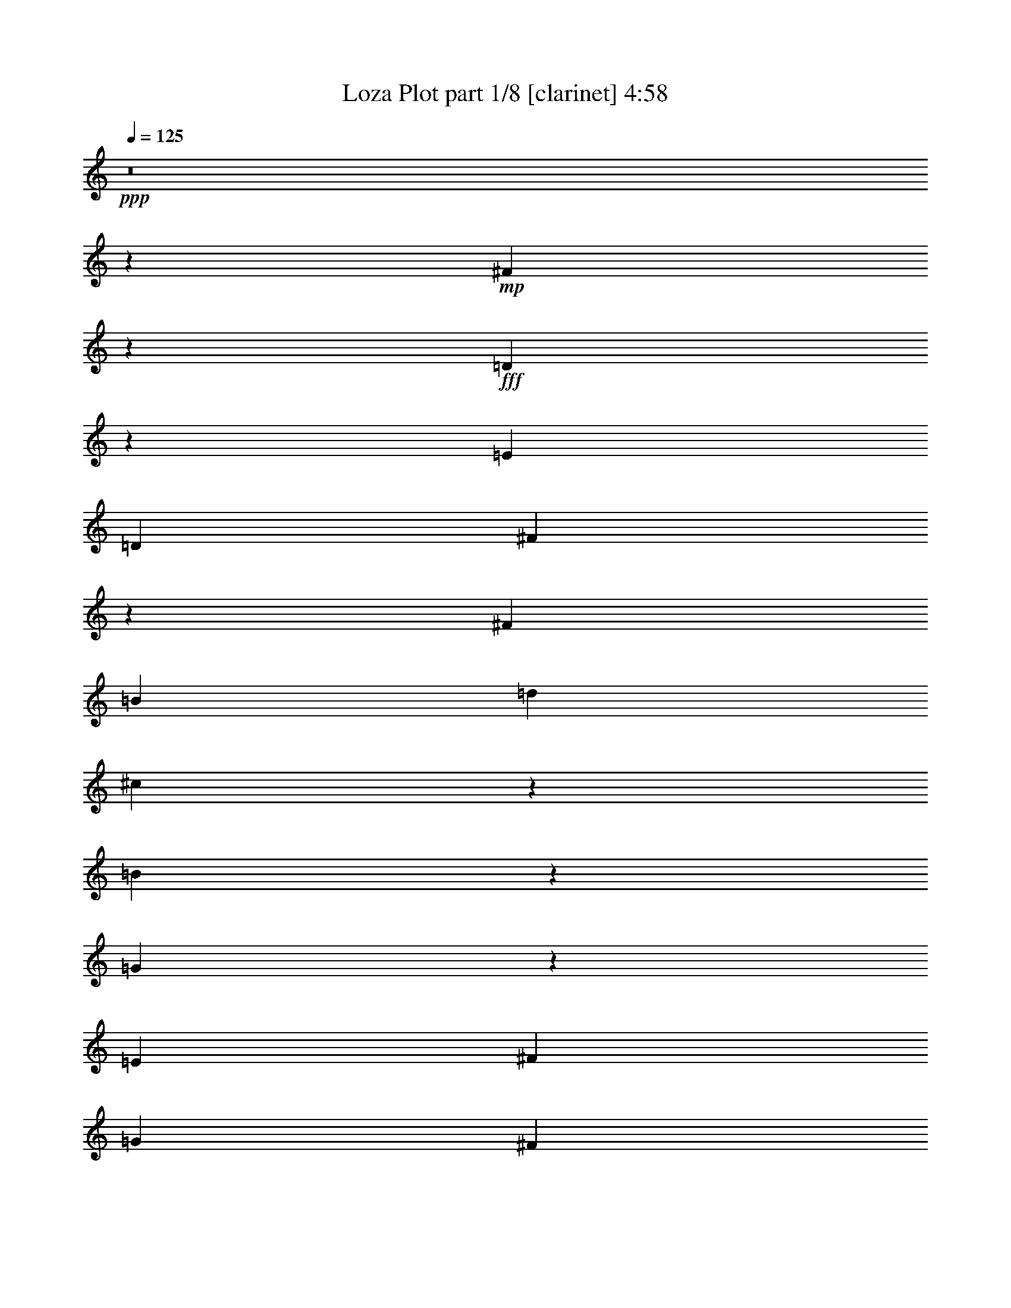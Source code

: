 % Produced with Bruzo's Transcoding Environment
% Transcribed by  : Bruzo

X:1
T:  Loza Plot part 1/8 [clarinet] 4:58
Z: Transcribed with BruTE
L: 1/4
Q: 125
K: C
+ppp+
z8
z118821/38096
+mp+
[^F104993/38096]
z26635/38096
+fff+
[=D1135/4762]
z17245/38096
[=E6879/9524]
[=D13163/19048]
[^F105107/38096]
z106687/38096
[^F52651/19048]
[=B13163/19048]
[=d26325/38096]
[^c12921/19048]
z1750/2381
[=B631/2381]
z42555/38096
[=G52685/38096]
z26317/9524
[=E26623/9524]
[^F13163/19048]
[=G26325/38096]
[^F13163/19048]
[=E26325/38096]
[^c106493/38096]
[^A19709/9524]
z13233/19048
[^F26623/9524]
[=E13163/19048]
[^F26325/38096]
[=E13163/19048]
[^F26325/38096]
[=D106985/38096]
z52405/19048
[^F52359/19048]
z7025/9524
[=D2499/9524]
z16329/38096
[=E13163/19048]
[=D26325/38096]
[^F104833/38096]
z53481/19048
[^F52651/19048]
[=B26325/38096]
[=d6879/9524]
[^c13379/19048]
z25893/38096
[=B4911/19048]
z42829/38096
[=G52411/38096]
z106733/38096
[=E52651/19048]
[^F26325/38096]
[=G13163/19048]
[^F26325/38096]
[=E6879/9524]
[^c52651/19048]
[^A39281/19048]
z6685/9524
[^F10021/9524]
[=G6879/19048]
[=E26325/38096]
[^F13163/19048]
[=D52651/38096]
[^C52651/38096]
[=B,53355/19048]
z26271/9524
[=A106493/38096]
[=B52651/19048]
[=G40083/38096]
[^F1571/4762]
[=E3393/2381]
z104855/38096
[=e10021/9524]
[=d26325/38096]
[^c13163/19048]
[=d40083/38096]
[^c13163/19048]
[=B52651/38096]
[^F40083/38096]
[=E1571/4762]
[=D6517/4762]
z107007/38096
[=d10021/9524]
[^c26325/38096]
[=B13163/19048]
[^c38893/38096]
[=B6879/9524]
[=A52651/38096]
[=G38893/38096]
[^F6879/19048]
[=E52365/38096]
z53389/19048
[^c52651/38096]
[=B13163/19048]
[^A26325/38096]
[^F52651/38096]
[=E26921/19048]
[^F52863/38096]
z157741/38096
[=A26623/9524]
[=B52651/19048]
[=G10021/9524]
[^F6879/19048]
[=E52823/38096]
z52565/19048
[=e40083/38096]
[=d13163/19048]
[^c26325/38096]
[=d10021/9524]
[^c26325/38096]
[=B52651/38096]
[^F10021/9524]
[=E12567/38096]
[=D54243/38096]
z104901/38096
[=d40083/38096]
[^c13163/19048]
[=B26325/38096]
[^c10021/9524]
[=B26325/38096]
[=A52651/38096]
[=G10021/9524]
[^F12567/38096]
[=E52091/38096]
z107053/38096
[^c52651/38096]
[=B26325/38096]
[^A13163/19048]
[^F53841/38096]
[=E52651/38096]
[=B19695/9524]
z8
z40041/38096
[^F6575/2381]
z6607/9524
[=D9287/38096]
z8519/19048
[=E13163/19048]
[=D6879/9524]
[^F52657/19048]
z52645/19048
[^F26623/9524]
[=B13163/19048]
[=d26325/38096]
[^c26049/38096]
z13301/19048
[=B9113/38096]
z44729/38096
[=G13223/9524]
z105061/38096
[=E26623/9524]
[^F13163/19048]
[=G26325/38096]
[^F13163/19048]
[=E26325/38096]
[^c106493/38096]
[^A79043/38096]
z26259/38096
[^F26623/9524]
[=E13163/19048]
[^F26325/38096]
[=E13163/19048]
[^F26325/38096]
[=D104811/38096]
z13373/4762
[^F104925/38096]
z13351/19048
[=D9013/38096]
z18503/38096
[=E13163/19048]
[=D26325/38096]
[^F6565/2381]
z106755/38096
[^F52651/19048]
[=B26325/38096]
[=d13163/19048]
[^c12887/19048]
z28067/38096
[=B10029/38096]
z21311/19048
[=G26309/19048]
z105335/38096
[=E106493/38096]
[^F26325/38096]
[=G13163/19048]
[^F26325/38096]
[=E13163/19048]
[^c26623/9524]
[^A78769/38096]
z26533/38096
[^F10021/9524]
[=G6879/19048]
[=E26325/38096]
[^F13163/19048]
[=D52651/38096]
[^C52651/38096]
[=B,106917/38096]
z104877/38096
[=A106493/38096]
[=B52651/19048]
[=G40083/38096]
[^F1571/4762]
[=E26057/19048]
z107029/38096
[=e10021/9524]
[=d26325/38096]
[^c13163/19048]
[=d38893/38096]
[^c6879/9524]
[=B52651/38096]
[^F38893/38096]
[=E6879/19048]
[=D52343/38096]
z6675/2381
[=d38893/38096]
[^c13163/19048]
[=B6879/9524]
[^c38893/38096]
[=B26325/38096]
[=A26921/19048]
[=G38893/38096]
[^F6879/19048]
[=E13143/9524]
z106571/38096
[^c52651/38096]
[=B13163/19048]
[^A26325/38096]
[^F52651/38096]
[=E52651/38096]
[^F54261/38096]
z78767/19048
[=A26623/9524]
[=B52651/19048]
[=G10021/9524]
[^F12567/38096]
[=E54221/38096]
z104923/38096
[=e40083/38096]
[=d13163/19048]
[^c26325/38096]
[=d10021/9524]
[^c26325/38096]
[=B52651/38096]
[^F10021/9524]
[=E12567/38096]
[=D52069/38096]
z107075/38096
[=d40083/38096]
[^c13163/19048]
[=B26325/38096]
[^c10021/9524]
[=B26325/38096]
[=A52651/38096]
[=G10021/9524]
[^F12567/38096]
[=E26149/19048]
z53423/19048
[^c52651/38096]
[=B26325/38096]
[^A13163/19048]
[^F52651/38096]
[=E53841/38096]
[=B19695/4762]
z8
z8
z19723/9524
[^G53413/19048]
z3249/4762
[=E9723/38096]
z8301/19048
[^F13163/19048]
[=E26325/38096]
[^G106941/38096]
z52427/19048
[^G26623/9524]
[^c13163/19048]
[=e26325/38096]
[^d13163/19048]
[^c26325/38096]
[^c52651/38096]
[=A26069/19048]
z53503/19048
[^F52651/19048]
[^G26325/38096]
[=A6879/9524]
[^G13163/19048]
[^F26325/38096]
[^d52651/19048]
[=c40335/19048]
z25823/38096
[^G52651/19048]
[^F26325/38096]
[^G13163/19048]
[^F26325/38096]
[^G6879/9524]
[=E105247/38096]
z105357/38096
[^G13319/4762]
z13133/19048
[=E9449/38096]
z16877/38096
[^F26325/38096]
[=E13163/19048]
[^G53333/19048]
z13141/4762
[^G106493/38096]
[^c26325/38096]
[=e13163/19048]
[^d13105/19048]
z26441/38096
[^c4637/19048]
z43377/38096
[=A13561/9524]
z104899/38096
[^F106493/38096]
[^G26325/38096]
[=A13163/19048]
[^G26325/38096]
[^F13163/19048]
[^d52651/19048]
[=c80395/38096]
z26097/38096
[^G10021/9524]
[=A12567/38096]
[^F13163/19048]
[^G26325/38096]
[=E26921/19048]
[^D52651/38096]
[^C26243/9524]
z53411/19048
[=B52651/19048]
[^c106493/38096]
[=A38893/38096]
[^G6879/19048]
[^F26275/19048]
z106593/38096
+mf+
[=a38893/38096]
[^g13163/19048]
[^f26325/38096]
[^g10021/9524]
[^f26325/38096]
[=e52651/38096]
+fff+
[^G10021/9524]
[^F6879/19048]
[=E52779/38096]
z52587/19048
+mf+
[^g40083/38096]
[^f13163/19048]
[=e26325/38096]
[^f10021/9524]
[=e26325/38096]
[^d52651/38096]
+fff+
[=A10021/9524]
[^G12567/38096]
[^F54199/38096]
z104945/38096
+mf+
[^f52651/38096]
[=e26325/38096]
[^d6879/9524]
+fff+
[^G52651/38096]
[^F52651/38096]
[^G13079/9524]
z159479/38096
[=B52651/19048]
[^c26623/9524]
[=A10021/9524]
[^G12567/38096]
[^F13069/9524]
z26717/9524
+mf+
[=a38893/38096]
[^g6879/9524]
[^f26325/38096]
[^g38893/38096]
[^f13163/19048]
[=e53841/38096]
+fff+
[=e38893/38096]
[^d6879/19048]
[^c52505/38096]
z106639/38096
+mf+
[^g38893/38096]
[^f26325/38096]
[=e13163/19048]
[^f40083/38096]
[=e13163/19048]
[^d52651/38096]
+fff+
[=A40083/38096]
[^G6879/19048]
[^F26367/19048]
z105219/38096
+mf+
[^f26921/19048]
[=e26325/38096]
[^d13163/19048]
+fff+
[^G52651/38096]
[^F52651/38096]
[=e185377/38096]
z26417/38096
+mf+
[=e106493/38096]
+fff+
[^c34307/38096]
+mf+
[=e8977/38096]
z3315/4762
[=e9195/38096]
z26303/38096
[=e2353/9524]
z30671/38096
[^d1571/4762]
[^c27191/19048]
z104761/38096
[=a10021/9524]
[^g26325/38096]
[^f13163/19048]
[^g40083/38096]
[^f13163/19048]
[=e52651/38096]
+fff+
[=e40083/38096]
[^d1571/4762]
[^c26115/19048]
z106913/38096
+mf+
[^g38893/38096]
[^f6879/9524]
[=e13163/19048]
[^f38893/38096]
[=e26325/38096]
[^d26921/19048]
+fff+
[=A38893/38096]
[^G6879/19048]
[^F52459/38096]
z26671/9524
+mf+
[^f52651/38096]
[=e13163/19048]
[^d26325/38096]
+fff+
[^G52651/38096]
[^F26921/19048]
[=e26325/38096]
[^c3329/4762]
z8
z8
z11/2

X:2
T:  Loza Plot part 2/8 [bagpipes] 4:58
Z: Transcribed with BruTE
L: 1/4
Q: 125
K: C
+ppp+
z8
z8
z8
z8
z8
z8
z8
z8
z8
z8
z8
z8
z8
z8
z8
z8
z8
z8
z8
z8
z8
z8
z276997/38096
[=D8-^F8-]
[=D8-^F8-]
[=D8-^F8-]
[=D146159/38096^F146159/38096]
+mf+
[=G/8-=B/8=e/8-]
+ppp+
[=G8-=e8-]
[=G114059/38096=e114059/38096]
[^A8-^c8-^f8-]
[^A59625/19048^c59625/19048^f59625/19048]
[=D8-^F8-]
[=D8-^F8-]
[=D237213/38096^F237213/38096]
[=G3/16-=B3/16=e3/16-]
[=G8-=e8-]
[=G13811/4762=e13811/4762]
[^A8-^c8-^f8-]
[^A59947/19048^c59947/19048^f59947/19048]
[=D211681/38096^F211681/38096=B211681/38096]
z8
z8
z8
z8
z8
z8
z8
z8
z8
z8
z127087/38096
[^f6332/2381-]
[=d/8-^f/8=b/8-]
[=d4939/38096=b4939/38096]
z50793/19048
[=g5559/38096]
z98939/38096
[=c5825/38096^d5825/38096]
z99477/38096
[^c/8-=e/8-^g/8]
[^c25727/9524=e25727/9524]
z8
z11419/38096
[=e8-^g8-]
[=e8-^g8-]
[=e25579/38096^g25579/38096]
[=A/8-^c/8^f/8-]
[=A8-^f8-]
[=A114327/38096^f114327/38096]
[=c8-^d8-^g8-]
[=c29043/9524-^d29043/9524-^g29043/9524-]
[^G/8-=c/8^d/8=e/8-^g/8]
[^G8-=e8-]
[^G8-=e8-]
[^G234071/38096=e234071/38096]
[=A/8-^c/8^f/8-]
[=A8-^f8-]
[=A114327/38096^f114327/38096]
[=c8-^d8-^g8-]
[=c29043/9524-^d29043/9524-^g29043/9524-]
[^G/8-=c/8^c/8-^d/8=e/8-^g/8]
[^G210809/38096^c210809/38096=e210809/38096]
z263479/38096
[^F,53295/38096^F53295/38096]
[=A,47051/38096-=A47051/38096-]
[=A,/8^C/8-=A/8^c/8-]
[^C25827/19048-^c25827/19048-]
[^C/8^F/8-^c/8^f/8-]
[^F208343/38096^f208343/38096]
z53293/38096
[=E49197/38096-=e49197/38096-]
[^D/8-=E/8^d/8-=e/8]
[^D51343/38096^d51343/38096]
[=E49733/38096-=e49733/38096-]
[^G,/8-=E/8^G/8-=e/8]
[^G,102267/38096-^G102267/38096-]
[=E,/8-^G,/8=E/8-^G/8]
[=E,103699/38096=E103699/38096]
z26205/19048
[^F,27189/19048^F27189/19048]
[=A,25789/19048=A25789/19048]
[^C53187/38096^c53187/38096]
[^D103039/38096-^d103039/38096-]
[^G,/8-^D/8^G/8-^d/8]
[^G,98931/38096-^G98931/38096-]
[^G,/8^C/8-^G/8^c/8-]
[^C26579/4762^c26579/4762]
[^G,104229/38096^G104229/38096]
[=A,50983/19048-=A50983/19048-]
[=A,/8^C/8-=A/8]
[^C13211/9524]
[^F,53295/38096^F53295/38096]
[=A,12597/9524-=A12597/9524-]
[=A,/8^C/8-=A/8^c/8-]
[^C50699/38096^c50699/38096]
[^F106415/19048^f106415/19048]
z25593/19048
[=E24599/19048-=e24599/19048-]
[^D/8-=E/8^d/8-=e/8]
[^D25671/19048^d25671/19048]
[=E12731/9524-=e12731/9524-]
[^G,/8-=E/8^G/8-=e/8]
[^G,51729/19048^G51729/19048]
[=E,100775/38096-=E100775/38096-]
[=E,/8^C/8-=E/8]
[^C54035/38096]
[^F,26111/19048^F26111/19048]
[=A,52651/38096=A52651/38096]
[^C13297/9524^c13297/9524]
[^D51519/19048-^d51519/19048-]
[^G,/8-^D/8^G/8-^d/8]
[^G,51729/19048^G51729/19048]
[^C212641/38096^c212641/38096]
z264135/38096
[^F,12731/9524-^F12731/9524-]
[^F,/8=A,/8-^F/8=A/8-]
[=A,2859/2381-=A2859/2381-]
[=A,/8^C/8-=A/8^c/8-]
[^C13211/9524^c13211/9524]
[^F53139/9524^f53139/9524]
z51461/38096
[=E49197/38096-=e49197/38096-]
[^D/8-=E/8^d/8-=e/8]
[^D6269/4762-^d6269/4762-]
[^D/8=E/8-^d/8=e/8-]
[=E47353/38096-=e47353/38096-]
[^G,/8-=E/8^G/8-=e/8]
[^G,25135/9524-^G25135/9524-]
[=E,/8-^G,/8=E/8-^G/8]
[=E,106067/38096=E106067/38096]
z6471/4762
[^F,13297/9524^F13297/9524]
[=A,25789/19048=A25789/19048]
[^C12597/9524-^c12597/9524-]
[^C/8^D/8-^c/8^d/8-]
[^D25269/9524-^d25269/9524-]
[^G,/8-^D/8^G/8-^d/8]
[^G,51251/19048-^G51251/19048-]
+mf+
[^G,/8^C/8-^G/8^c/8-]
[^C31/16-^c31/16-]
[^C5/16-^D5/16-^c5/16-]
[^C/8-^D/8=E/8-^c/8-]
[^C/4-=E/4-^c/4-]
[^C/8-=E/8^F/8-^c/8-]
[^C31/16-^F31/16-^c31/16-]
[^C/8-=E/8-^F/8^c/8-]
[^C/4-=E/4-^c/4-]
[^C/8-=E/8^F/8-^c/8-]
[^C3/16-^F3/16-^c3/16-]
[^C/8-^F/8^G/8-^c/8-]
[^C2-^G2-^c2-]
[^C/8-^F/8-^G/8^c/8-]
[^C3/16-^F3/16-^c3/16-]
[^C/8-^F/8^G/8-^c/8-]
[^C3/8-^G3/8^c3/8-]
+ppp+
[^C31/16-^c31/16-]
+mf+
[^C/4-=A/4^c/4-]
+ppp+
[^C/8-^c/8-]
+mf+
[^C5/16-=B5/16-^c5/16]
[^C/8-=B/8^c/8-]
[^C106177/38096^c106177/38096]
z8
z1

X:3
T:  Loza Plot part 3/8 [lute] 4:58
Z: Transcribed with BruTE
L: 1/4
Q: 125
K: C
+ppp+
+mp+
[=B,11/16]
z6615/9524
[^F,12961/19048]
z13089/19048
[=B,4775/38096]
z11969/9524
[^F,25935/38096]
z68541/38096
+ppp+
[=B2635/19048=d2635/19048^f2635/19048=b2635/19048]
z7/8
+mp+
[^F/8=B/8=d/8^f/8]
z9285/38096
+ppp+
[^F5001/38096=B5001/38096=d5001/38096^f5001/38096]
z47099/38096
[=B5283/38096=d5283/38096^f5283/38096=b5283/38096]
z7/8
+mp+
[^F/8=B/8=d/8^f/8]
z1159/4762
+ppp+
[^F2507/19048=B2507/19048=d2507/19048^f2507/19048]
z9295/38096
+mp+
[=B,4991/38096]
z7/8
+ppp+
[=B/8=d/8^f/8=b/8]
z2391/9524
+mp+
[^F,26151/38096]
z25949/38096
[=B,1251/9524]
z7/8
+ppp+
[=B/8=d/8^f/8=b/8]
z9551/38096
+mp+
[^F,6541/9524]
z45/16
[^F/8=B/8=d/8^f/8]
z566/2381
+ppp+
[^F2615/19048=B2615/19048=d2615/19048^f2615/19048]
z9/4
+mp+
[^F/8=B/8=d/8^f/8]
z9043/38096
+ppp+
[^F5243/38096=B5243/38096=d5243/38096^f5243/38096]
z4533/19048
+mp+
[=B,1305/9524]
z7/8
+ppp+
[=B/8=d/8^f/8=b/8]
z9335/38096
+mp+
[^F,6595/9524]
z3215/4762
[=B,5233/38096]
z7/8
+ppp+
[=B/8=d/8^f/8=b/8]
z4661/19048
+mp+
[^F,26393/38096]
z5/16
+ppp+
[^F/8=B/8=d/8^f/8]
z90309/38096
+mp+
[=G4931/38096=B4931/38096=e4931/38096=g4931/38096]
z30739/19048
+ppp+
[=B2595/19048=e2595/19048=g2595/19048=b2595/19048]
z7/8
+mp+
[=G/8=B/8=e/8=g/8]
z9365/38096
+ppp+
[=G4921/38096=B4921/38096=e4921/38096=g4921/38096]
z5/4
[=B/8=e/8=g/8=b/8]
z4553/19048
+mp+
[=B,26609/38096]
z5/16
+ppp+
[=G/8=B/8=e/8=g/8]
z9375/38096
+mp+
[=E,4911/38096]
z11935/9524
[=B,26071/38096]
z6645/9524
[^F,12901/19048]
z54365/38096
[^A645/4762^c645/4762^f645/4762^a645/4762]
z21/8
[^A/8^c/8^f/8^a/8]
z571/2381
+ppp+
[^A2575/19048^c2575/19048^f2575/19048^a2575/19048]
z47501/38096
[^c4881/38096^f4881/38096^a4881/38096]
z5/4
[^A/8^c/8^f/8^a/8]
z4573/19048
+mp+
[^F,1285/9524]
z7/8
+ppp+
[^c/8=e/8^f/8^a/8]
z9415/38096
+mp+
[^C6575/9524]
z26351/38096
[=B,26031/38096]
z6655/9524
[^F,12881/19048]
z11/16
[=B,/8]
z12009/9524
[^F,25775/38096]
z68701/38096
+ppp+
[=B2555/19048=d2555/19048^f2555/19048=b2555/19048]
z7/8
+mp+
[^F/8=B/8=d/8^f/8]
z9445/38096
+ppp+
[^F4841/38096=B4841/38096=d4841/38096^f4841/38096]
z47259/38096
[=B5123/38096=d5123/38096^f5123/38096=b5123/38096]
z7/8
+mp+
[^F/8=B/8=d/8^f/8]
z1179/4762
+ppp+
[^F2427/19048=B2427/19048=d2427/19048^f2427/19048]
z9455/38096
+mp+
[=B,4831/38096]
z11955/9524
[^F,25991/38096]
z26109/38096
[=B,1211/9524]
z47807/38096
[^F,6501/9524]
z8559/4762
+ppp+
[=B5339/38096=d5339/38096^f5339/38096=b5339/38096]
z7/8
+mp+
[^F/8=B/8=d/8^f/8]
z576/2381
+ppp+
[^F2535/19048=B2535/19048=d2535/19048^f2535/19048]
z23515/19048
[=B669/4762=d669/4762^f669/4762=b669/4762]
z7/8
+mp+
[^F/8=B/8=d/8^f/8]
z9203/38096
+ppp+
[^F5083/38096=B5083/38096=d5083/38096^f5083/38096]
z4613/19048
+mp+
[=E,26489/38096]
z5/16
+ppp+
[=B/8=e/8=g/8=b/8]
z9495/38096
+mp+
[=B,6555/9524]
z11/16
[=E,/8]
z48129/38096
[=B,6879/9524]
[=G5309/38096=B5309/38096=e5309/38096=g5309/38096]
z99993/38096
[=G4771/38096=B4771/38096=e4771/38096=g4771/38096]
z8987/38096
+ppp+
[=G5299/38096=B5299/38096=e5299/38096=g5299/38096]
z5919/4762
[=B2515/19048=e2515/19048=g2515/19048=b2515/19048]
z33863/38096
+mp+
[=E,/8-=G/8=B/8=e/8=g/8]
+pp+
[=E,2249/9524-]
[=E,2645/19048-=G2645/19048=B2645/19048=e2645/19048=g2645/19048]
[=E,2117/9524]
+mp+
[^F,13359/19048]
z5/16
+ppp+
[^c/8^f/8^a/8]
z4633/19048
+mp+
[^C26449/38096]
z5/16
+ppp+
[^A/8^c/8^f/8^a/8]
z/4
+mp+
[^F,/8]
z11975/9524
[^C25911/38096]
z11/16
[^F,/8]
z37977/19048
[^A625/4762^c625/4762^f625/4762^a625/4762]
z61409/38096
+ppp+
[^c5259/38096=e5259/38096^f5259/38096^a5259/38096]
z16817/19048
+mp+
[^F,/8-^A/8^c/8^f/8^a/8]
+pp+
[^F,2249/9524-]
[^F,12133/38096^A12133/38096^c12133/38096^f12133/38096^a12133/38096]
z17/16
+ppp+
[=B/8=d/8^f/8=b/8]
z9037/38096
+mp+
[^F,13339/19048]
z5/16
+ppp+
[^F/8=B/8=d/8^f/8]
z5/4
[=B/8=d/8^f/8=b/8]
z564/2381
+mp+
[^F,26691/38096]
z5/16
+ppp+
[^F/8=B/8=d/8^f/8]
z2461/9524
+mp+
[=D,25871/38096]
z6695/9524
[=A,6879/9524]
[=D,/8-^F/8=A/8=d/8^f/8]
+pp+
[=D,2737/4762]
z19661/9524
+mp+
[=G,/8-=G/8=B/8=d/8=g/8]
+pp+
[=G,2249/9524-]
[=G,2645/19048-=G2645/19048=B2645/19048=d2645/19048=g2645/19048]
[=G,442/2381]
z40289/38096
+ppp+
[=B2475/19048=e2475/19048=g2475/19048=b2475/19048]
z5/4
[=G/8=B/8=e/8=g/8]
z9077/38096
+mp+
[=E,/8=d/8-]
[=d34131/38096]
[=B/8^c/8-=e/8=g/8=b/8]
[^c/4-]
[=B,11377/38096-^c11377/38096]
[=B,904/2381]
z11/16
[=E,/8]
z11995/9524
[=B,25831/38096]
z106987/38096
[=E,/8-=G/8=B/8=e/8=g/8]
+pp+
[=E,21587/38096]
z10015/9524
+ppp+
[=B5179/38096=d5179/38096^f5179/38096=b5179/38096]
z7/8
+mp+
[^F/8=B/8=d/8^f/8]
z586/2381
+ppp+
[^F2455/19048=B2455/19048=d2455/19048^f2455/19048]
z23595/19048
+mp+
[=B5313/38096^c5313/38096-=d5313/38096^f5313/38096=b5313/38096]
[^c5327/9524]
z5/16
[^F/8=B/8=d/8^f/8]
z9363/38096
+ppp+
[^F4923/38096=B4923/38096=d4923/38096^f4923/38096]
z4693/19048
+mp+
[=B,1225/9524]
z47751/38096
[^F,6515/9524]
z3255/4762
[=B,4913/38096]
z23869/19048
[^F,23305/38096]
z/8
+pp+
[=B,13289/19048]
z33/16
+mp+
[=G/8=B/8=e/8=g/8]
z9147/38096
+ppp+
[=G5139/38096=B5139/38096=e5139/38096=g5139/38096]
z5939/4762
+mp+
[=B/8^c/8-=e/8=g/8=b/8]
[^c21537/38096]
z11/16
+ppp+
[=G/8=B/8=e/8=g/8]
z9157/38096
+mp+
[^F,13279/19048]
z5/16
+ppp+
[^c/8^f/8^a/8]
z4713/19048
+mp+
[^C26289/38096]
z11/16
[^F,/8]
z12015/9524
[^C6879/19048-]
[^C11993/38096=e11993/38096]
z107067/38096
[^F605/4762=B605/4762=d605/4762^f605/4762]
z99911/38096
[=B,5313/38096-^F5313/38096=B5313/38096=d5313/38096^f5313/38096]
+pp+
[=B,20969/38096]
z17/16
+ppp+
[=A/8=d/8^f/8=a/8]
z9197/38096
+mp+
[=A,13259/19048]
z5/16
+ppp+
[^F/8=A/8=d/8^f/8]
z4733/19048
+mp+
[=G,26249/38096]
z13201/19048
[=D,6495/9524]
z26671/38096
[=E,7023/9524]
z52075/38096
[=G5069/38096=B5069/38096=e5069/38096=g5069/38096]
z15335/9524
[=B/8^c/8-=e/8=g/8=b/8]
[^c21995/38096]
z5/16
[=G/8=B/8=e/8=g/8]
z9227/38096
+ppp+
[=G5059/38096=B5059/38096=e5059/38096=g5059/38096]
z5949/4762
[=B2395/19048=e2395/19048=g2395/19048=b2395/19048]
z1121/4762
+mp+
[=B,26747/38096]
z5/16
+ppp+
[=G/8=B/8=e/8=g/8]
z9237/38096
+mp+
[=E,5049/38096]
z7/8
+ppp+
[=B/8=e/8=g/8=b/8]
z4753/19048
+mp+
[=B,26209/38096]
z13221/19048
[=B,6485/9524]
z26711/38096
[^F,6879/9524]
[^F2649/19048=B2649/19048=d2649/19048^f2649/19048]
z/2
[=B,/8]
z48127/38096
[^F,3/8-]
[^F,6615/19048=b6615/19048-]
[^F5841/38096=B5841/38096=d5841/38096^f5841/38096=b5841/38096-]
[=b4497/19048]
z52125/38096
+ppp+
[=B5019/38096=d5019/38096^f5019/38096=b5019/38096]
z7/8
+mp+
[^F/8=B/8=d/8^f/8]
z/4
+ppp+
[^F/8=B/8=d/8^f/8]
z23675/19048
[=B629/4762=d629/4762^f629/4762=b629/4762]
z7/8
+mp+
[^F/8=B/8=d/8^f/8]
z9523/38096
+ppp+
[^F4763/38096=B4763/38096=d4763/38096^f4763/38096]
z4773/19048
+mp+
[=E,26169/38096]
z13241/19048
[=B,6475/9524]
z26751/38096
[=E,/8=d/8-]
[=d35155/38096]
z20125/19048
[=E,/8-=G/8=B/8=e/8=g/8]
+pp+
[=E,2707/4762]
z39991/38096
+ppp+
[^c328/2381^f328/2381^a328/2381]
z7/8
+mp+
[^A/8^c/8^f/8^a/8]
z9307/38096
+ppp+
[^A4979/38096^c4979/38096^f4979/38096^a4979/38096]
z5/4
[^c/8=e/8^f/8^a/8]
z1131/4762
+mp+
[^C26667/38096]
z5/16
+ppp+
[^A/8^c/8^f/8^a/8]
z9317/38096
+mp+
[=B,13199/19048]
z5/16
+ppp+
[=B/8=d/8^f/8=b/8]
z4793/19048
+mp+
[^F,26129/38096]
z25971/38096
[=B,2491/19048]
z7/8
+ppp+
[=B/8=d/8^f/8=b/8]
z9573/38096
+mp+
[^F,13071/19048]
z45/16
[^F/8=B/8=d/8^f/8]
z4539/19048
+ppp+
[^F651/4762=B651/4762=d651/4762^f651/4762]
z9/4
+mp+
[^F/8=B/8=d/8^f/8]
z9065/38096
+ppp+
[^F5221/38096=B5221/38096=d5221/38096^f5221/38096]
z568/2381
+mp+
[=B,26627/38096]
z5/16
+ppp+
[=B/8=d/8^f/8=b/8]
z9357/38096
+mp+
[^F,13179/19048]
z12871/19048
[=B,5211/38096]
z7/8
+ppp+
[=B/8=d/8^f/8=b/8]
z584/2381
+mp+
[^F,26371/38096]
z53499/19048
[^F4909/38096=B4909/38096=d4909/38096^f4909/38096]
z49921/19048
[^F2461/19048=B2461/19048=d2461/19048^f2461/19048]
z13/8
+ppp+
[=B/8=d/8^f/8=b/8]
z1141/4762
+mp+
[^F,26587/38096]
z5/16
+ppp+
[^F/8=B/8=d/8^f/8]
z5/4
[=B/8=d/8^f/8=b/8]
z9115/38096
+mp+
[^F,3325/4762]
z5/16
+ppp+
[^F/8=B/8=d/8^f/8]
z9935/38096
+mp+
[=E,6445/9524]
z54387/38096
[=G2569/19048=B2569/19048=e2569/19048=g2569/19048]
z21/8
[=G/8=B/8=e/8=g/8]
z4579/19048
+ppp+
[=G641/4762=B641/4762=e641/4762=g641/4762]
z47523/38096
[=B4859/38096=e4859/38096=g4859/38096=b4859/38096]
z5/4
[=G/8=B/8=e/8=g/8]
z573/2381
+mp+
[=E,2559/19048]
z7/8
+ppp+
[=B/8=e/8=g/8=b/8]
z9437/38096
+mp+
[=B,13139/19048]
z26373/38096
[^F,26009/38096]
z13321/19048
[^C6435/9524]
z53539/19048
[^A4829/38096^c4829/38096^f4829/38096^a4829/38096]
z8929/38096
+ppp+
[^A5357/38096^c5357/38096^f5357/38096^a5357/38096]
z23647/19048
[^c318/2381^f318/2381^a318/2381]
z7/8
+mp+
[^A/8^c/8^f/8^a/8]
z9467/38096
+ppp+
[^A4819/38096^c4819/38096^f4819/38096^a4819/38096]
z8939/38096
+mp+
[^F,5347/38096]
z7/8
+ppp+
[^c/8=e/8^f/8^a/8]
z1151/4762
+mp+
[^C26507/38096]
z5/16
+ppp+
[^A/8^c/8^f/8^a/8]
z9477/38096
+mp+
[=B,13119/19048]
z26413/38096
[^F,25969/38096]
z26131/38096
[=B,2411/19048]
z47829/38096
[^F,12991/19048]
z34247/19048
+ppp+
[=B5317/38096=d5317/38096^f5317/38096=b5317/38096]
z7/8
+mp+
[^F/8=B/8=d/8^f/8]
z4619/19048
+ppp+
[^F631/4762=B631/4762=d631/4762^f631/4762]
z11763/9524
[=B2665/19048=d2665/19048^f2665/19048=b2665/19048]
z7/8
+mp+
[^F/8=B/8=d/8^f/8]
z9225/38096
+ppp+
[^F5061/38096=B5061/38096=d5061/38096^f5061/38096]
z578/2381
+mp+
[=B,2519/19048]
z7/8
+ppp+
[=B/8=d/8^f/8=b/8]
z9517/38096
+mp+
[^F,13099/19048]
z12951/19048
[=B,5051/38096]
z7/8
+ppp+
[=B/8=d/8^f/8=b/8]
z594/2381
+mp+
[^F,26211/38096]
z45/16
[^F/8=B/8=d/8^f/8]
z9009/38096
+ppp+
[^F5277/38096=B5277/38096=d5277/38096^f5277/38096]
z9/4
+mp+
[=B,5313/38096-^F5313/38096=B5313/38096=d5313/38096^f5313/38096]
[=B,8445/38096-]
[=B,5841/38096-^F5841/38096=B5841/38096=d5841/38096^f5841/38096]
[=B,2117/9524]
[=E,3337/4762]
z5/16
+ppp+
[=B/8=e/8=g/8=b/8]
z1161/4762
+mp+
[=B,26427/38096]
z5/16
+ppp+
[=G/8=B/8=e/8=g/8]
z/4
+mp+
[=E,/8]
z23961/19048
[=B,25889/38096]
z11/16
[=E,/8]
z9497/4762
[=G2489/19048=B2489/19048=e2489/19048=g2489/19048]
z61431/38096
+ppp+
[=B5237/38096=e5237/38096=g5237/38096=b5237/38096]
z4207/4762
+mp+
[=E,/8-=G/8=B/8=e/8=g/8]
+pp+
[=E,2249/9524-]
[=E,2645/19048-=G2645/19048=B2645/19048=e2645/19048=g2645/19048]
[=E,6821/38096]
z17/16
+ppp+
[^c/8^f/8^a/8]
z9059/38096
+mp+
[^C1666/2381]
z5/16
+ppp+
[^A/8^c/8^f/8^a/8]
z583/2381
+mp+
[^F,2479/19048]
z47693/38096
[^C13059/19048]
z11/16
[^F,/8]
z75747/38096
[^A5207/38096^c5207/38096^f5207/38096^a5207/38096]
z100095/38096
[^F,/8-^A/8^c/8^f/8^a/8]
+pp+
[^F,2249/9524-]
[^F,2645/19048-^A2645/19048^c2645/19048^f2645/19048^a2645/19048]
[^F,3525/19048]
z40311/38096
+ppp+
[=B308/2381=d308/2381^f308/2381=b308/2381]
z5/4
[^F/8=B/8=d/8^f/8]
z47441/38096
[=B4941/38096=d4941/38096^f4941/38096=b4941/38096]
z5/4
[^F/8=B/8=d/8^f/8]
z9637/38096
+mp+
[=D,13039/19048]
z26573/38096
[=A,25809/38096]
z107009/38096
[=G,/8-=G/8=B/8=d/8=g/8]
+pp+
[=G,21565/38096]
z20041/19048
+ppp+
[=B5157/38096=e5157/38096=g5157/38096=b5157/38096]
z7/8
+mp+
[=G/8=B/8=e/8=g/8]
z4699/19048
+ppp+
[=G611/4762=B611/4762=e611/4762=g611/4762]
z5/4
[=B/8=e/8=g/8=b/8]
z9139/38096
+mp+
[=B,1661/2381]
z5/16
+ppp+
[=G/8=B/8=e/8=g/8]
z588/2381
+mp+
[=E,2439/19048]
z47773/38096
[=B,13019/19048]
z11/16
[=E,/8]
z75827/38096
[=E,/8-=G/8=B/8=e/8=g/8]
+pp+
[=E,10897/19048]
z33/16
+mp+
[^F/8=B/8=d/8^f/8]
z9169/38096
+ppp+
[^F5117/38096=B5117/38096=d5117/38096^f5117/38096]
z9/4
+mp+
[^F/8=B/8=d/8^f/8]
z2289/9524
+ppp+
[^F2565/19048=B2565/19048=d2565/19048^f2565/19048]
z9179/38096
+mp+
[=B,5107/38096]
z7/8
+ppp+
[=B/8=d/8^f/8=b/8]
z1181/4762
+mp+
[^F,26267/38096]
z25833/38096
[=B,320/2381]
z7/8
+ppp+
[=B/8=d/8^f/8=b/8]
z9435/38096
+mp+
[^F,23305/38096]
z/8
+pp+
[=B,26785/38096]
z78517/38096
+mp+
[=G2409/19048=B2409/19048=e2409/19048=g2409/19048]
z2235/9524
+ppp+
[=G2673/19048=B2673/19048=e2673/19048=g2673/19048]
z47305/38096
[=B5077/38096=e5077/38096=g5077/38096=b5077/38096]
z4227/4762
+mp+
[=E,/8-=G/8=B/8=e/8=g/8]
+pp+
[=E,2249/9524-]
[=E,2645/19048-=G2645/19048=B2645/19048=e2645/19048=g2645/19048]
[=E,2117/9524]
+mp+
[^F,26765/38096]
z5/16
+ppp+
[^c/8^f/8^a/8]
z9219/38096
+mp+
[^C1656/2381]
z12397/38096
+ppp+
[^A6651/38096^c6651/38096^f6651/38096^a6651/38096]
z7107/38096
+mp+
[^F,2399/19048]
z47853/38096
[^C6879/19048-]
[^C1525/4762=e1525/4762]
z26693/38096
[=B,14035/19048]
z52097/38096
[^F5047/38096=B5047/38096=d5047/38096^f5047/38096]
z/2
[=B,/8]
z37947/19048
[=B,5313/38096-^F5313/38096=B5313/38096=d5313/38096^f5313/38096]
+pp+
[=B,2647/4762]
z40471/38096
+ppp+
[=A298/2381=d298/2381^f298/2381=a298/2381]
z4495/19048
+mp+
[=A,26725/38096]
z5/16
+ppp+
[^F/8=A/8=d/8^f/8]
z9259/38096
+mp+
[=G,3307/4762]
z5/16
+ppp+
[=B/8=d/8=g/8=b/8]
z1191/4762
+mp+
[=D,26187/38096]
z1654/2381
[=E,12959/19048]
z26733/38096
[=B,6879/9524]
[=G1319/9524=B1319/9524=e1319/9524=g1319/9524]
z21/8
[=G/8=B/8=e/8=g/8]
z2255/9524
+ppp+
[=G2633/19048=B2633/19048=e2633/19048=g2633/19048]
z47385/38096
[=B4997/38096=e4997/38096=g4997/38096=b4997/38096]
z7/8
+mp+
[=G/8=B/8=e/8=g/8]
z/4
+ppp+
[=G/8=B/8=e/8=g/8]
z4515/19048
+mp+
[=E,657/4762]
z7/8
+ppp+
[=B/8=e/8=g/8=b/8]
z9299/38096
+mp+
[=B,1651/2381]
z5/16
+ppp+
[=G/8=B/8=e/8=g/8]
z598/2381
+mp+
[=B,26147/38096]
z3313/4762
[^F,6879/19048-]
[^F,1515/4762=B1515/4762]
z11/16
[=B,/8]
z2995/2381
[^F,23305/38096]
z/8
+pp+
[=B,6599/9524]
z40013/38096
+ppp+
[=B2613/19048=d2613/19048^f2613/19048=b2613/19048]
z7/8
+mp+
[^F/8=B/8]
z9329/38096
+ppp+
[^F4957/38096=B4957/38096=d4957/38096^f4957/38096]
z47143/38096
[=B5239/38096=d5239/38096^f5239/38096=b5239/38096]
z7/8
+mp+
[^F/8=B/8=d/8^f/8]
z2329/9524
+ppp+
[^F2485/19048=B2485/19048=d2485/19048^f2485/19048]
z9339/38096
+mp+
[=E,3297/4762]
z26275/38096
[=B,26107/38096]
z11/16
[=E,/8]
z3875/2381
+ppp+
[=G6879/19048]
+mp+
[=E,/8-=B/8=e/8=g/8]
+pp+
[=E,21863/38096]
z13013/19048
+mp+
[^a6035/19048]
z17/16
[^A/8^f/8^a/8]
z2275/9524
+ppp+
[^A2593/19048^c2593/19048^f2593/19048^a2593/19048]
z47465/38096
[^c4917/38096=e4917/38096^f4917/38096^a4917/38096]
z5/4
[^A/8^c/8^f/8^a/8]
z4555/19048
+mp+
[=B,26605/38096]
z8
z8
z59043/9524
[^c6879/19048^g6879/19048]
+ppp+
[^c3609/19048=e3609/19048^g3609/19048]
z19/16
[^G/8^c/8=e/8^g/8]
z11883/9524
[^c2425/19048=e2425/19048^g2425/19048]
z5/4
[^G/8^c/8=e/8^g/8]
z/4
+mp+
[^C/8]
z48093/38096
[^G,6879/9524]
[^G5345/38096^c5345/38096=e5345/38096^g5345/38096]
z/2
[^C/8]
z3005/2381
[^G,25731/38096]
z68745/38096
+ppp+
[^c2533/19048=e2533/19048^g2533/19048]
z7/8
+mp+
[^G/8^c/8=e/8^g/8]
z9489/38096
+ppp+
[^G4797/38096^c4797/38096=e4797/38096^g4797/38096]
z47303/38096
[^c5079/38096=e5079/38096^g5079/38096]
z7/8
+mp+
[^G/8^c/8=e/8^g/8]
z2369/9524
+ppp+
[^G2405/19048^c2405/19048=e2405/19048^g2405/19048]
z9499/38096
+mp+
[^F,3277/4762]
z26435/38096
[^C25947/38096]
z11/16
[^F,/8]
z37959/19048
[=A1259/9524^c1259/9524^f1259/9524=a1259/9524]
z61373/38096
+ppp+
[^c5295/38096^f5295/38096=a5295/38096]
z7/8
+mp+
[=A/8^c/8^f/8=a/8]
z2315/9524
+ppp+
[=A2513/19048^c2513/19048^f2513/19048=a2513/19048]
z5/4
[^c/8^f/8=a/8]
z9001/38096
+mp+
[^C13357/19048]
z5/16
+ppp+
[=A/8^c/8^f/8=a/8]
z4635/19048
+mp+
[^G,26445/38096]
z5/16
+ppp+
[^d/8^g/8=c'/8]
z9539/38096
+mp+
[^D1636/2381]
z11/16
[^G,/8]
z48173/38096
[^D6879/19048-]
[^D6879/19048^g6879/19048]
[=c5265/38096^d5265/38096=c'5265/38096]
z23693/19048
[^g12139/38096]
z13377/19048
+ppp+
[=c13723/38096]
+mp+
[^d/8^g/8=c'/8]
z9031/38096
+ppp+
[=c5255/38096^d5255/38096^g5255/38096=c'5255/38096]
z16819/19048
+mp+
[=c'6879/19048]
+ppp+
[^d7367/38096^f7367/38096^g7367/38096=c'7367/38096]
z15763/19048
+mp+
[^G,/8-=c/8^d/8^g/8=c'/8]
+pp+
[^G,2249/9524-]
[^G,2645/19048-=c2645/19048^d2645/19048^g2645/19048=c'2645/19048]
[^G,2117/9524]
+mp+
[^C13337/19048]
z12219/38096
+ppp+
[^c6829/38096=e6829/38096^g6829/38096]
z6929/38096
+mp+
[^G,26405/38096]
z1561/4762
+ppp+
[^G410/2381^c410/2381=e410/2381^g410/2381]
z6647/38096
+mp+
[^C2629/19048]
z33635/38096
+ppp+
[^c3421/19048=e3421/19048^g3421/19048]
z1729/9524
+mp+
[^G,13209/19048]
z12475/38096
+ppp+
[^G6573/38096^c6573/38096=e6573/38096^g6573/38096]
z3/16
+mp+
[^C/8]
z37999/19048
[^G1239/9524^c1239/9524=e1239/9524^g1239/9524]
z/2
[^C/8]
z75985/38096
[^G4969/38096^c4969/38096=e4969/38096^g4969/38096]
z13/8
+ppp+
[^c/8=e/8^g/8]
z9081/38096
+mp+
[^G,13317/19048]
z12259/38096
+ppp+
[^G6789/38096^c6789/38096=e6789/38096^g6789/38096]
z19/16
[^c/8=e/8^g/8]
z2267/9524
+mp+
[^G,26647/38096]
z5/16
+ppp+
[^G/8^c/8=e/8^g/8]
z/4
+mp+
[^C/8]
z62011/38096
+ppp+
[^g6879/19048]
+mp+
[^G5185/38096^c5185/38096=e5185/38096]
z/2
[^C/8]
z30999/19048
+ppp+
[=e6879/19048]
+mp+
[^C5313/38096-^G5313/38096^c5313/38096^g5313/38096]
[^C10657/19048]
z40333/38096
+ppp+
[^c2453/19048^f2453/19048=a2453/19048]
z5/4
[=A/8^c/8^f/8=a/8]
z9121/38096
+mp+
[^F,5165/38096]
z7/8
+ppp+
[^c/8^f/8=a/8]
z4695/19048
+mp+
[^C26325/38096]
z11/16
[^F,/8]
z6003/4762
[^C6879/19048-]
[^C12029/38096=a12029/38096]
z13595/9524
[^f768/2381]
z26605/38096
+ppp+
[=a6879/19048]
+mp+
[^F,/8-=A/8^c/8^f/8]
+pp+
[^F,21543/38096]
z13173/19048
+mp+
[^d6879/19048=c'6879/19048]
+ppp+
[^d5135/38096^g5135/38096=c'5135/38096]
z16879/19048
+mp+
[^G,/8-=c/8^d/8^g/8]
+pp+
[^G,2249/9524-]
[^G,12009/38096=c12009/38096^d12009/38096^g12009/38096=c'12009/38096]
z20321/19048
+ppp+
[^d3489/19048^g3489/19048=c'3489/19048]
z1695/9524
+mp+
[^D13277/19048]
z12339/38096
+ppp+
[=c6709/38096^d6709/38096^g6709/38096=c'6709/38096]
z7049/38096
+mp+
[^G,607/4762]
z47795/38096
[^D6879/19048-]
[^D6129/19048^g6129/19048=c'6129/19048]
z11/16
[^G,/8]
z62091/38096
+ppp+
[=c6879/19048^d6879/19048^f6879/19048=c'6879/19048]
+mp+
[^G,/8-=c/8-^g/8]
[^G,3/16-=c3/16]
+pp+
[^G,14629/38096]
z26117/38096
+mp+
[=e11979/38096^g11979/38096]
z2542/2381
+pp+
[^C/8-^c/8]
[^C2249/9524-]
[^C2645/19048-^G2645/19048^c2645/19048=e2645/19048^g2645/19048]
[^C1737/9524]
z3263/4762
+mp+
[=e1499/4762]
z40659/38096
[^G/8^c/8^g/8-]
[^g2249/9524]
+ppp+
[^G1277/9524^c1277/9524=e1277/9524^g1277/9524]
z9201/38096
+mp+
[=E,13257/19048]
z12379/38096
+ppp+
[=B6669/38096=e6669/38096^g6669/38096=b6669/38096]
z7089/38096
+mp+
[=B,3/8-]
[=B,11959/38096^g11959/38096]
z13203/19048
[=A,3247/4762]
z26675/38096
[=E,6879/19048-]
[=E,6879/19048=A6879/19048=e6879/19048=a6879/19048]
[=A,/8-=A/8-^c/8]
[=A,3/16-=A3/16]
+pp+
[=A,7429/19048]
z1618/2381
+mp+
[^c763/2381^f763/2381]
z26685/38096
+ppp+
[^f6879/19048]
+mp+
[=A1199/9524^c1199/9524=a1199/9524]
z4481/19048
+ppp+
[=A1331/9524^c1331/9524^f1331/9524=a1331/9524]
z33569/38096
+mp+
[^c6879/19048=a6879/19048]
+ppp+
[^c1859/9524^f1859/9524=a1859/9524]
z31457/38096
+mp+
[^F,/8-=A/8-^c/8^f/8=a/8]
[^F,2249/9524-=A2249/9524]
+pp+
[^F,7671/38096-=A7671/38096^c7671/38096^f7671/38096=a7671/38096]
[^F,6087/38096]
+mp+
[^F,26743/38096]
z6075/19048
+ppp+
[^c3449/19048^f3449/19048=a3449/19048]
z1715/9524
+mp+
[^C13237/19048]
z12419/38096
+ppp+
[=A6629/38096^c6629/38096^f6629/38096=a6629/38096]
z7129/38096
+mp+
[^F,597/4762]
z47875/38096
[^C3/8-]
[^C5825/19048=A5825/19048]
z26715/38096
[^C6879/9524]
[=e12437/38096^g12437/38096]
z3307/4762
+ppp+
[^g6879/19048]
+mp+
[^C/8-^G/8^c/8=e/8]
+pp+
[^C19311/38096]
+mp+
[^C/8]
z18979/9524
[^G2519/19048^c2519/19048=e2519/19048^g2519/19048]
z12041/9524
[^c6879/19048=e6879/19048]
+ppp+
[^c7127/38096=e7127/38096^g7127/38096]
z6631/38096
+mp+
[^G,26703/38096]
z5/16
+ppp+
[^G/8^c/8=e/8^g/8]
z33865/38096
+mp+
[^c6879/19048=e6879/19048]
+ppp+
[^c1785/9524=e1785/9524^g1785/9524]
z3309/19048
+mp+
[^G,6679/9524]
z12177/38096
+ppp+
[^G6871/38096^c6871/38096=e6871/38096^g6871/38096]
z3719/19048
+mp+
[^F,3237/4762]
z26755/38096
[^C6879/19048-]
[^C6879/19048=A6879/19048^c6879/19048^f6879/19048=a6879/19048]
+pp+
[^F,26683/38096]
z1623/2381
+mp+
[^c758/2381]
z26765/38096
+ppp+
[=A6879/19048=a6879/19048]
+mp+
[^F,/8-^c/8^f/8]
+pp+
[^F,2249/9524-]
[^F,2645/19048-=A2645/19048^c2645/19048^f2645/19048=a2645/19048]
[^F,7097/38096]
z13253/19048
+mp+
[=c'6879/19048]
+ppp+
[^d1839/9524^g1839/9524=c'1839/9524]
z31537/38096
+mp+
[=c/8-^d/8=c'/8]
[=c2249/9524]
+ppp+
[=c7087/38096^d7087/38096^g7087/38096=c'7087/38096]
z6671/38096
+mp+
[^G,2617/19048]
z33659/38096
+ppp+
[^d3409/19048^f3409/19048^g3409/19048=c'3409/19048]
z1735/9524
+mp+
[^D13197/19048]
z12499/38096
+ppp+
[=c6549/38096^d6549/38096^g6549/38096=c'6549/38096]
z7209/38096
+mp+
[^C26125/38096]
z13263/19048
[^G,3/8-]
[^G,5785/19048^c5785/19048]
z11/16
[^C/8]
z23971/19048
[^G,23305/38096]
z/8
+pp+
[^C13187/19048]
z26277/38096
+mp+
[=B6879/19048]
+ppp+
[=B1301/9524=e1301/9524^g1301/9524=b1301/9524]
z33689/38096
+mp+
[=E,/8-^G/8=B/8-=e/8]
+pp+
[=E,2249/9524-=B2249/9524]
[=E,6039/19048^G6039/19048=B6039/19048=e6039/19048^g6039/19048]
z40573/38096
+ppp+
[^c7047/38096=e7047/38096=a7047/38096]
z6711/38096
+mp+
[=E,26623/38096]
z6135/19048
+ppp+
[=A3389/19048^c3389/19048=e3389/19048=a3389/19048]
z1745/9524
+mp+
[^F,13177/19048]
z26297/38096
[^C6879/19048-]
[^C12327/38096=A12327/38096^c12327/38096^f12327/38096]
z13283/19048
[^F,3227/4762]
z40593/38096
+ppp+
[^c6879/19048^f6879/19048=a6879/19048]
+mp+
[=A/8^f/8-]
[^f7555/38096]
z92985/38096
[=A/8^c/8-]
+ppp+
[^c2249/9524]
[=A1291/9524^c1291/9524^f1291/9524=a1291/9524]
z33729/38096
+mp+
[^c6879/19048^f6879/19048=a6879/19048]
+ppp+
[^c1819/9524^f1819/9524=a1819/9524]
z45375/38096
[=A7007/38096^c7007/38096^f7007/38096=a7007/38096]
z6751/38096
+mp+
[^C26583/38096]
z6155/19048
+ppp+
[^c3369/19048=e3369/19048^g3369/19048]
z1755/9524
+mp+
[^G,13157/19048]
z12893/19048
[^C5167/38096]
z16863/19048
+ppp+
[^c6751/38096=e6751/38096^g6751/38096]
z7007/38096
+mp+
[^G,26327/38096]
z54391/38096
[^c12277/38096=e12277/38096^g12277/38096]
z3327/4762
+ppp+
[^G6879/19048=e6879/19048]
+mp+
[^G/8-^c/8^g/8]
[^G3623/19048]
z10023/9524
[^c6145/19048^g6145/19048]
z26603/38096
+ppp+
[^c6879/19048^g6879/19048]
+mp+
[^C5313/38096-^G5313/38096=e5313/38096]
+pp+
[^C10497/19048]
z40653/38096
+ppp+
[^c6967/38096^f6967/38096=a6967/38096]
z6791/38096
+mp+
[^C26543/38096]
z6175/19048
+ppp+
[=A3349/19048^c3349/19048^f3349/19048=a3349/19048]
z1765/9524
+mp+
[^F,4845/38096]
z23903/19048
[^C6879/19048-]
[^C12247/38096^c12247/38096=a12247/38096]
z13323/19048
[^G,3217/4762]
z40673/38096
+ppp+
[=c'6879/19048]
+mp+
[^G,/8-=c/8^d/8^g/8]
+pp+
[^G,21761/38096]
z1633/2381
+mp+
[^d6879/19048^f6879/19048^g6879/19048]
+ppp+
[^d5353/38096^f5353/38096^g5353/38096=c'5353/38096]
z8385/9524
+mp+
[^G,/8-^d/8-^g/8=c'/8]
+pp+
[^G,2249/9524-^d2249/9524]
[^G,12227/38096=c12227/38096^d12227/38096^g12227/38096=c'12227/38096]
z13333/19048
+mp+
[=e6879/19048]
+ppp+
[^c1799/9524=e1799/9524^g1799/9524]
z3281/19048
+mp+
[^G,6693/9524]
z12121/38096
+ppp+
[^G6927/38096^c6927/38096=e6927/38096^g6927/38096]
z31415/38096
+mp+
[^c6879/19048]
+ppp+
[^c7209/38096=e7209/38096^g7209/38096]
z6549/38096
+mp+
[^G,26785/38096]
z3027/9524
+ppp+
[^G1735/9524^c1735/9524=e1735/9524^g1735/9524]
z7369/38096
+mp+
[=E,25965/38096]
z212155/38096
[^f6879/19048]
+ppp+
[^c7425/38096^f7425/38096=a7425/38096]
z7867/9524
+mp+
[^F,/8-=A/8-^c/8-^f/8]
[^F,2249/9524-=A2249/9524^c2249/9524]
+pp+
[^F,7671/38096-=A7671/38096^c7671/38096^f7671/38096=a7671/38096]
[^F,6087/38096]
+mp+
[^F,6683/9524]
z5/16
+ppp+
[^c/8^f/8=a/8]
z2313/9524
+mp+
[^C26463/38096]
z6215/19048
+ppp+
[=A3309/19048^c3309/19048^f3309/19048=a3309/19048]
z1785/9524
+mp+
[^F,4765/38096]
z23943/19048
[^C3/8-]
[^C11639/38096^f11639/38096=a11639/38096]
z13363/19048
[^F,6879/9524]
[^c6213/19048^f6213/19048]
z26467/38096
+ppp+
[=A6879/19048^c6879/19048^f6879/19048]
+mp+
[^F,/8-=A/8-^c/8-=a/8]
[^F,3/16-=A3/16^c3/16]
+pp+
[^F,7269/19048]
z1638/2381
+mp+
[^c6879/19048]
+ppp+
[^c5273/38096=e5273/38096^g5273/38096]
z8405/9524
+mp+
[^G/8-^c/8=e/8]
[^G2249/9524]
+ppp+
[^G7385/38096^c7385/38096=e7385/38096^g7385/38096]
z44715/38096
[^c2643/19048=e2643/19048^g2643/19048]
z33607/38096
+mp+
[^G/8^c/8=e/8-^g/8]
[=e2249/9524]
+ppp+
[^G3699/19048^c3699/19048=e3699/19048^g3699/19048]
z6911/38096
+mp+
[^C2497/19048]
z33899/38096
+ppp+
[^c3289/19048=e3289/19048^g3289/19048]
z1795/9524
+mp+
[^G,6879/19048-]
[^G,3099/9524^c3099/9524=e3099/9524]
z12973/19048
[^C5007/38096]
z16943/19048
+ppp+
[^c6591/38096=e6591/38096^g6591/38096]
z7167/38096
+mp+
[^G,6879/19048-]
[^G,9547/38096^c9547/38096^g9547/38096]
z/8
+pp+
[^C1667/2381]
z25979/38096
+mp+
[^f12117/38096]
z3347/4762
+ppp+
[=A6879/19048^c6879/19048^f6879/19048=a6879/19048]
+mp+
[^F,6879/19048-=A6879/19048]
+pp+
[^F,2645/19048-=A2645/19048^c2645/19048^f2645/19048=a2645/19048]
[^F,3543/19048]
z26517/38096
+mp+
[^c6879/19048^f6879/19048=a6879/19048]
+ppp+
[^c7345/38096^f7345/38096=a7345/38096]
z7887/9524
+mp+
[^F,/8-=a/8]
+pp+
[^F,2249/9524-]
[^F,2645/19048-=A2645/19048^c2645/19048^f2645/19048=a2645/19048]
[^F,2117/9524]
+mp+
[^G,6663/9524]
z5/16
+ppp+
[^d/8^g/8=c'/8]
z2333/9524
+mp+
[^D26383/38096]
z6567/9524
[^G,13057/19048]
z26537/38096
[^D6879/19048-]
[^D12087/38096=c12087/38096^d12087/38096^f12087/38096^g12087/38096]
z27161/19048
[^g6173/19048]
z26547/38096
+ppp+
[^c6879/19048=e6879/19048^g6879/19048]
+mp+
[^C/8-^G/8^c/8-=e/8-]
[^C3/16-^c3/16=e3/16]
+pp+
[^C7229/19048]
z25737/38096
+mp+
[^c12359/38096]
z13267/19048
+ppp+
[^g6879/19048]
+mp+
[^G,5313/38096-^G5313/38096^c5313/38096^d5313/38096]
+pp+
[^G,21063/38096]
z40033/38096
+ppp+
[^c2603/19048=e2603/19048^g2603/19048]
z33687/38096
+mp+
[^G/8-^c/8=e/8-]
[^G2249/9524=e2249/9524]
+ppp+
[^G3659/19048^c3659/19048=e3659/19048^g3659/19048]
z6991/38096
+mp+
[^F,26343/38096]
z6577/9524
[^C6879/19048-]
[^C3079/9524=A3079/9524^c3079/9524=a3079/9524]
z8
z9/2

X:4
T:  Loza Plot part 4/8 [lute] 4:58
Z: Transcribed with BruTE
L: 1/4
Q: 125
K: C
+ppp+
z10021/9524
[=B5155/38096=d5155/38096^f5155/38096=b5155/38096]
z7/8
+mp+
[^F/8=B/8=d/8^f/8]
z1175/4762
+ppp+
[^F2443/19048=B2443/19048=d2443/19048^f2443/19048]
z47213/38096
[=B5169/38096=d5169/38096^f5169/38096=b5169/38096]
z7/8
+mp+
[^F/8=B/8=d/8^f/8]
z4693/19048
+ppp+
[^F1225/9524=B1225/9524=d1225/9524^f1225/9524]
z4705/19048
+mp+
[=B,1219/9524]
z47775/38096
[^F,6509/9524]
z26063/38096
[=B,2445/19048]
z47761/38096
[^F,13025/19048]
z45/16
[^F/8=B/8=d/8^f/8]
z9171/38096
+ppp+
[^F5115/38096=B5115/38096=d5115/38096^f5115/38096]
z9/4
+mp+
[^F/8=B/8=d/8^f/8]
z9157/38096
+ppp+
[^F5129/38096=B5129/38096=d5129/38096^f5129/38096]
z9181/38096
+mp+
[=B,5105/38096]
z7/8
+ppp+
[=B/8=d/8^f/8=b/8]
z4725/19048
+mp+
[^F,26265/38096]
z12917/19048
[=B,5119/38096]
z7/8
+ppp+
[=B/8=d/8^f/8=b/8]
z2359/9524
+mp+
[^F,26279/38096]
z107091/38096
[^F301/2381=B301/2381=d301/2381^f301/2381]
z4471/19048
+ppp+
[^F334/2381=B334/2381=d334/2381^f334/2381]
z5353/2381
+mp+
[=B,2657/19048-^F2657/19048=B2657/19048=d2657/19048^f2657/19048]
[=B,11377/19048]
[=E,26763/38096]
z5/16
+ppp+
[=B/8=e/8=g/8=b/8]
z9221/38096
+mp+
[=B,13247/19048]
z5/16
+ppp+
[=G/8=B/8=e/8=g/8]
z4745/19048
+mp+
[=E,1199/9524]
z47855/38096
[=B,6489/9524]
z11/16
[=E,/8]
z75909/38096
[=G5045/38096=B5045/38096=e5045/38096=g5045/38096]
z15341/9524
+ppp+
[=B663/4762=e663/4762=g663/4762=b663/4762]
z33589/38096
+mp+
[=E,/8-=G/8=B/8=e/8=g/8]
+pp+
[=E,2249/9524-]
[=E,2645/19048-=G2645/19048=B2645/19048=e2645/19048=g2645/19048]
[=E,861/4762]
z40473/38096
+ppp+
[^c2383/19048^f2383/19048^a2383/19048]
z562/2381
+mp+
[^C26723/38096]
z5/16
+ppp+
[^A/8^c/8^f/8^a/8]
z9261/38096
+mp+
[^F,5025/38096]
z7/8
+ppp+
[^c/8^f/8^a/8]
z4765/19048
+mp+
[^C26185/38096]
z11/16
[^F,/8]
z12041/9524
[^C6879/9524]
[^A2637/19048^c2637/19048^f2637/19048^a2637/19048]
z43135/19048
+ppp+
[=e6879/19048]
+mp+
[^F,/8-^A/8^c/8^f/8^a/8]
+pp+
[^F,2249/9524-]
[^F,2645/19048-^A2645/19048^c2645/19048^f2645/19048^a2645/19048]
[^F,7117/38096]
z10061/9524
+ppp+
[=B4995/38096=d4995/38096^f4995/38096=b4995/38096]
z7/8
+mp+
[^F/8=B/8=d/8^f/8]
z/4
+ppp+
[^F/8=B/8=d/8^f/8]
z47373/38096
[=B5009/38096=d5009/38096^f5009/38096=b5009/38096]
z7/8
+mp+
[^F/8=B/8=d/8^f/8]
z/4
+ppp+
[^F/8=B/8=d/8^f/8]
z/4
+mp+
[=B,/8]
z47935/38096
[^F,6469/9524]
z11/16
[=B,/8]
z47921/38096
[^F,12945/19048]
z68587/38096
+ppp+
[=B653/4762=d653/4762^f653/4762=b653/4762]
z7/8
+mp+
[^F/8=B/8=d/8^f/8]
z9331/38096
+ppp+
[^F4955/38096=B4955/38096=d4955/38096^f4955/38096]
z5893/4762
[=B2619/19048=d2619/19048^f2619/19048=b2619/19048]
z7/8
+mp+
[^F/8=B/8=d/8^f/8]
z9317/38096
+ppp+
[^F4969/38096=B4969/38096=d4969/38096^f4969/38096]
z9341/38096
+mp+
[=B,4945/38096]
z23853/19048
[^F,26105/38096]
z12997/19048
[=B,4959/38096]
z11923/9524
[^F,11653/19048]
z/8
[=B,26623/38096]
z33/16
[=G/8=B/8=e/8=g/8]
z4551/19048
+ppp+
[=G324/2381=B324/2381=e324/2381=g324/2381]
z47467/38096
[=B4915/38096=e4915/38096=g4915/38096=b4915/38096]
z5/4
[=G/8=B/8=e/8=g/8]
z1139/4762
+mp+
[=E,2587/19048]
z7/8
+ppp+
[=B/8=e/8=g/8=b/8]
z9381/38096
+mp+
[=B,13167/19048]
z11/16
[=E,/8]
z48015/38096
[=B,6449/9524]
z53511/19048
[^A4885/38096^c4885/38096^f4885/38096^a4885/38096]
z15381/9524
+ppp+
[^c643/4762^f643/4762^a643/4762]
z7/8
+mp+
[^A/8^c/8^f/8^a/8]
z9411/38096
+ppp+
[^A4875/38096^c4875/38096^f4875/38096^a4875/38096]
z5/4
[^c/8^f/8^a/8]
z572/2381
+mp+
[^C26563/38096]
z5/16
+ppp+
[^A/8^c/8^f/8^a/8]
z9421/38096
+mp+
[^F,4865/38096]
z23893/19048
[^C6879/19048-]
[^C12267/38096=e12267/38096]
z13313/19048
[=B,6439/9524]
z54411/38096
[^F2557/19048=B2557/19048=d2557/19048^f2557/19048]
z/2
[=B,/8]
z37913/19048
[=B,2657/19048-^F2657/19048=B2657/19048=d2657/19048^f2657/19048]
+pp+
[=B,21243/38096]
z10101/9524
+ppp+
[=A4835/38096=d4835/38096^f4835/38096=a4835/38096]
z5/4
[^F/8=A/8=d/8^f/8]
z1149/4762
+mp+
[=G,26523/38096]
z5/16
+ppp+
[=B/8=d/8=g/8=b/8]
z9461/38096
+mp+
[=D,13127/19048]
z26397/38096
[=E,25985/38096]
z13333/19048
[=B,6879/9524]
[=G5343/38096=B5343/38096=e5343/38096=g5343/38096]
z86201/38096
[=b6879/19048-]
[=G2645/19048=B2645/19048=e2645/19048=g2645/19048=b2645/19048-]
[=b2117/9524]
+ppp+
[=G5333/38096=B5333/38096=e5333/38096=g5333/38096]
z23659/19048
[=B633/4762=e633/4762=g633/4762=b633/4762]
z7/8
+mp+
[=G/8=B/8=e/8=g/8]
z9491/38096
+ppp+
[=G4795/38096=B4795/38096=e4795/38096=g4795/38096]
z8963/38096
+mp+
[=E,5323/38096]
z7/8
+ppp+
[=B/8=e/8=g/8=b/8]
z577/2381
+mp+
[=B,26483/38096]
z5/16
+ppp+
[=G/8=B/8=e/8=g/8]
z9501/38096
+mp+
[=B,13107/19048]
z26437/38096
[^F,25945/38096]
z13077/19048
[=B,2657/19048=d2657/19048-]
[=d2200/2381]
z12137/38096
[^F,3/8-]
[^F,11929/38096=b11929/38096-]
[=b7015/19048]
z6779/4762
+ppp+
[=B5293/38096=d5293/38096^f5293/38096=b5293/38096]
z7/8
+mp+
[^F/8=B/8=d/8^f/8]
z4631/19048
+ppp+
[^F314/2381=B314/2381=d314/2381^f314/2381]
z47075/38096
[=B5307/38096=d5307/38096^f5307/38096=b5307/38096]
z7/8
+mp+
[^F/8=B/8=d/8^f/8]
z578/2381
+ppp+
[^F2519/19048=B2519/19048=d2519/19048^f2519/19048]
z1159/4762
+mp+
[=E,26443/38096]
z5/16
+ppp+
[=B/8=e/8=g/8=b/8]
z9541/38096
+mp+
[=B,13087/19048]
z26477/38096
[=E,/8=d/8-]
[=d35429/38096]
z3115/9524
[=B,6879/9524]
[=E,/8-=G/8=B/8=e/8=g/8]
+pp+
[=E,10965/19048]
z33/16
+mp+
[^A/8^c/8^f/8^a/8]
z9033/38096
+ppp+
[^A5253/38096^c5253/38096^f5253/38096^a5253/38096]
z23699/19048
[^c623/4762=e623/4762^f623/4762^a623/4762]
z33909/38096
+mp+
[^F,/8-^A/8^c/8^f/8^a/8]
+pp+
[^F,2249/9524-]
[^F,2645/19048-^A2645/19048^c2645/19048^f2645/19048^a2645/19048]
[^F,2117/9524]
+mp+
[=B,1667/2381]
z5/16
+ppp+
[=B/8=d/8^f/8=b/8]
z582/2381
+mp+
[^F,26403/38096]
z5/16
+ppp+
[^F/8=B/8=d/8^f/8]
z9029/38096
+mp+
[=B,5257/38096]
z7/8
+ppp+
[=B/8=d/8^f/8=b/8]
z4649/19048
+mp+
[^F,26417/38096]
z5/16
+ppp+
[^F/8=B/8=d/8^f/8]
z10119/38096
+mp+
[=D,27977/38096]
z26095/19048
[=D,/8-^F/8=A/8=d/8^f/8]
+pp+
[=D,21621/38096]
z20013/19048
+ppp+
[=B5213/38096=d5213/38096=g5213/38096=b5213/38096]
z2105/2381
+mp+
[=G,/8-=G/8=B/8=d/8=g/8]
+pp+
[=G,2249/9524-]
[=G,2645/19048-=G2645/19048=B2645/19048=d2645/19048=g2645/19048]
[=G,6797/38096]
z17/16
+ppp+
[=B/8=e/8=g/8=b/8]
z9083/38096
+mp+
[=B,3329/4762]
z5/16
+ppp+
[=G/8=B/8=e/8=g/8]
z1169/4762
+mp+
[=E,/8=d/8-]
[=d35887/38096]
z6001/19048
[=B,3/8-]
[=B,11377/38096=b11377/38096-]
[=b14717/38096]
z5/16
[=E,/8]
z75771/38096
[=G5183/38096=B5183/38096=e5183/38096=g5183/38096]
z100119/38096
[=E,/8-=G/8=B/8=e/8=g/8]
+pp+
[=E,2249/9524-]
[=E,2645/19048-=G2645/19048=B2645/19048=e2645/19048=g2645/19048]
[=E,3513/19048]
z40335/38096
+ppp+
[=B613/4762=d613/4762^f613/4762=b613/4762]
z5/4
[^F/8=B/8=d/8^f/8]
z9123/38096
+mp+
[=d38341/38096]
[=B2657/19048^c2657/19048-=d2657/19048^f2657/19048=b2657/19048]
[^c21033/38096]
z11/16
+ppp+
[^F/8=B/8=d/8^f/8]
z/4
+mp+
[=B,/8]
z24013/19048
[^F,25785/38096]
z11/16
[=B,/8]
z12003/9524
[^F,11653/19048]
z/8
+pp+
[=B,26303/38096]
z20053/19048
+ppp+
[=B5133/38096=e5133/38096=g5133/38096=b5133/38096]
z7/8
+mp+
[=G/8=B/8=e/8=g/8]
z4711/19048
+ppp+
[=G304/2381=B304/2381=e304/2381=g304/2381]
z47787/38096
+mp+
[=B/8^c/8-=e/8=g/8=b/8]
[^c/4-]
[=B,11377/38096-^c11377/38096]
[=B,14647/38096]
z5/16
+ppp+
[=G/8=B/8=e/8=g/8]
z1179/4762
+mp+
[^F,26283/38096]
z1648/2381
[^C13007/19048]
z11/16
[^F,/8]
z62093/38096
+ppp+
[=e6879/19048]
+mp+
[^F,/8-^A/8^c/8^f/8^a/8]
+pp+
[^F,10885/19048]
z33/16
+mp+
[^F/8=B/8=d/8^f/8]
z9193/38096
+ppp+
[^F5093/38096=B5093/38096=d5093/38096^f5093/38096]
z9/4
+mp+
[^F/8=B/8=d/8^f/8]
z9179/38096
+ppp+
[^F5107/38096=B5107/38096=d5107/38096^f5107/38096]
z9203/38096
+mp+
[=B,5083/38096]
z7/8
+ppp+
[=B/8=d/8^f/8=b/8]
z592/2381
+mp+
[^F,26243/38096]
z1616/2381
[=B,5097/38096]
z7/8
+ppp+
[=B/8=d/8^f/8=b/8]
z4729/19048
+mp+
[^F,11653/19048]
z/8
+pp+
[=B,26761/38096]
z78541/38096
+mp+
[^F2397/19048=B2397/19048=d2397/19048^f2397/19048]
z2241/9524
+ppp+
[^F2661/19048=B2661/19048=d2661/19048^f2661/19048]
z42835/19048
+mp+
[^F601/4762=B601/4762=d601/4762^f601/4762]
z4475/19048
+ppp+
[^F667/4762=B667/4762=d667/4762^f667/4762]
z4487/19048
+mp+
[=B,332/2381]
z7/8
+ppp+
[=B/8=d/8^f/8=b/8]
z9243/38096
+mp+
[^F,3309/4762]
z5/16
+ppp+
[^F/8=B/8=d/8^f/8]
z560/2381
+mp+
[=B,2663/19048]
z7/8
+ppp+
[=B/8=d/8^f/8=b/8]
z9229/38096
+mp+
[^F,13243/19048]
z5/16
+ppp+
[^F/8=B/8=d/8^f/8]
z/4
+mp+
[=B,/8]
z75931/38096
[^F5023/38096=B5023/38096=d5023/38096^f5023/38096]
z/2
[=B,/8]
z75917/38096
[=B,2657/19048-^F2657/19048=B2657/19048=d2657/19048^f2657/19048]
[=B,1322/2381]
z17/16
+ppp+
[=B/8=e/8=g/8=b/8]
z4507/19048
+mp+
[=B,26701/38096]
z5/16
+ppp+
[=G/8=B/8=e/8=g/8]
z9283/38096
+mp+
[=E,5003/38096]
z7/8
+ppp+
[=B/8=e/8=g/8=b/8]
z597/2381
+mp+
[=B,26163/38096]
z11/16
[=E,/8]
z24093/19048
[=B,6879/9524]
[=G1313/9524=B1313/9524=e1313/9524=g1313/9524]
z50025/19048
[=E,/8-=G/8=B/8=e/8=g/8]
+pp+
[=E,2249/9524-]
[=E,2645/19048-=G2645/19048=B2645/19048=e2645/19048=g2645/19048]
[=E,7095/38096]
z20133/19048
+ppp+
[^c4973/38096^f4973/38096^a4973/38096]
z7/8
+mp+
[^A/8^c/8^f/8^a/8]
z/4
+ppp+
[^A/8^c/8^f/8^a/8]
z4527/19048
+mp+
[^F,327/2381]
z7/8
+ppp+
[^c/8^f/8^a/8]
z9323/38096
+mp+
[^C3299/4762]
z11/16
[^F,/8]
z47957/38096
[^C12927/19048]
z46603/19048
+ppp+
[=e6879/19048]
+mp+
[^F,/8-^A/8^c/8^f/8^a/8]
+pp+
[^F,10805/19048]
z40037/38096
+ppp+
[=B2601/19048=d2601/19048^f2601/19048=b2601/19048]
z7/8
+mp+
[^F/8=B/8=d/8^f/8]
z9353/38096
+ppp+
[^F4933/38096=B4933/38096=d4933/38096^f4933/38096]
z23583/19048
[=B326/2381=d326/2381^f326/2381=b326/2381]
z7/8
+mp+
[^F/8=B/8=d/8^f/8]
z9339/38096
+ppp+
[^F4947/38096=B4947/38096=d4947/38096^f4947/38096]
z9363/38096
+mp+
[=B,4923/38096]
z2983/2381
[^F,26083/38096]
z1626/2381
[=B,4937/38096]
z23857/19048
[^F,26097/38096]
z45/16
[^F/8=B/8=d/8^f/8]
z2281/9524
+ppp+
[^F2581/19048=B2581/19048=d2581/19048^f2581/19048]
z9/4
+mp+
[^F/8=B/8=d/8^f/8]
z4555/19048
+ppp+
[^F647/4762=B647/4762=d647/4762^f647/4762]
z4567/19048
+mp+
[=B,322/2381]
z7/8
+ppp+
[=B/8=d/8^f/8=b/8]
z9403/38096
+mp+
[^F,3289/4762]
z25787/38096
[=B,2583/19048]
z7/8
+ppp+
[=B/8=d/8^f/8=b/8]
z9389/38096
+mp+
[^F,13163/19048]
z26761/9524
[=G4863/38096=B4863/38096=e4863/38096=g4863/38096]
z30773/19048
+ppp+
[=B2561/19048=e2561/19048=g2561/19048=b2561/19048]
z7/8
+mp+
[=G/8=B/8=e/8=g/8]
z9433/38096
+ppp+
[=G4853/38096=B4853/38096=e4853/38096=g4853/38096]
z5/4
[=B/8=e/8=g/8=b/8]
z4587/19048
+mp+
[=B,26541/38096]
z5/16
+ppp+
[=G/8=B/8=e/8=g/8]
z9443/38096
+mp+
[=E,4843/38096]
z2988/2381
[=B,26003/38096]
z3331/4762
[^F,12867/19048]
z54433/38096
[^A1273/9524^c1273/9524^f1273/9524^a1273/9524]
z61317/38096
+ppp+
[^c5351/38096^f5351/38096^a5351/38096]
z7/8
+mp+
[^A/8^c/8^f/8^a/8]
z2301/9524
+ppp+
[^A2541/19048^c2541/19048^f2541/19048^a2541/19048]
z47569/38096
[^c4813/38096^f4813/38096^a4813/38096]
z8945/38096
+mp+
[^C13385/19048]
z5/16
+ppp+
[^A/8^c/8^f/8^a/8]
z4607/19048
+mp+
[^F,317/2381]
z7/8
+ppp+
[^c/8=e/8^f/8^a/8]
z9483/38096
+mp+
[^C6879/19048-]
[^C6237/19048=e6237/19048]
z26419/38096
[=B,25963/38096]
z1668/2381
[^F,6879/9524]
[^F5321/38096=B5321/38096=d5321/38096^f5321/38096]
z/2
[=B,/8]
z48103/38096
[^F,6879/9524]
[=B,2657/19048-^F2657/19048=B2657/19048=d2657/19048^f2657/19048]
+pp+
[=B,10725/19048]
z40197/38096
+ppp+
[=A2521/19048=d2521/19048^f2521/19048=a2521/19048]
z33851/38096
+mp+
[=D,/8-^F/8=A/8=d/8^f/8]
+pp+
[=D,2249/9524-]
[=D,2645/19048-^F2645/19048=A2645/19048=d2645/19048^f2645/19048]
[=D,2117/9524]
+mp+
[=G,13365/19048]
z5/16
+ppp+
[=B/8=d/8=g/8=b/8]
z4627/19048
+mp+
[=D,26461/38096]
z5/16
+ppp+
[=G/8=B/8=d/8=g/8]
z9523/38096
+mp+
[=E,1637/2381]
z26459/38096
[=B,25923/38096]
z11/16
[=E,/8]
z37971/19048
[=G1253/9524=B1253/9524=e1253/9524=g1253/9524]
z61397/38096
+ppp+
[=B5271/38096=e5271/38096=g5271/38096=b5271/38096]
z7/8
+mp+
[=G/8=B/8=e/8=g/8]
z2321/9524
+ppp+
[=G2501/19048=B2501/19048=e2501/19048=g2501/19048]
z5/4
[=B/8=e/8=g/8=b/8]
z9025/38096
+mp+
[=B,13345/19048]
z5/16
+ppp+
[=G/8=B/8=e/8=g/8]
z4647/19048
+mp+
[=B,26421/38096]
z5/16
+ppp+
[=B/8=d/8^f/8=b/8]
z9563/38096
+mp+
[^F,3269/4762]
z25947/38096
[=B,2503/19048]
z7/8
+ppp+
[=B/8=d/8^f/8=b/8]
z9549/38096
+mp+
[^F,13083/19048]
z45/16
[^F/8=B/8=d/8^f/8]
z9055/38096
+ppp+
[^F5231/38096=B5231/38096=d5231/38096^f5231/38096]
z9/4
+mp+
[^F/8=B/8=d/8^f/8]
z9041/38096
+ppp+
[^F5245/38096=B5245/38096=d5245/38096^f5245/38096]
z9065/38096
+mp+
[=E,13325/19048]
z5/16
+ppp+
[=B/8=e/8=g/8=b/8]
z4667/19048
+mp+
[=B,26381/38096]
z11/16
[=E,/8]
z2998/2381
[=B,25843/38096]
z106975/38096
[^A1233/9524^c1233/9524^f1233/9524^a1233/9524]
z61477/38096
+ppp+
[^c5191/38096=e5191/38096^f5191/38096^a5191/38096]
z16851/19048
+mp+
[^F,/8-^A/8^c/8^f/8^a/8]
+pp+
[^F,2249/9524-]
[^F,2645/19048-^A2645/19048^c2645/19048^f2645/19048^a2645/19048]
[^F,6775/38096]
z17/16
+ppp+
[=B/8=d/8^f/8=b/8]
z9105/38096
+mp+
[^F,13305/19048]
z5/16
+ppp+
[^F/8=B/8=d/8^f/8]
z5/4
[=B/8=d/8^f/8=b/8]
z9091/38096
+mp+
[^F,1664/2381]
z5/16
+ppp+
[^F/8=B/8=d/8^f/8]
z1239/4762
+mp+
[=D,25803/38096]
z13591/9524
[=D,/8-^F/8=A/8=d/8^f/8]
+pp+
[=D,5457/9524]
z9839/4762
+mp+
[=G,/8-=G/8=B/8=d/8=g/8]
+pp+
[=G,2249/9524-]
[=G,2645/19048-=G2645/19048=B2645/19048=d2645/19048=g2645/19048]
[=G,1751/9524]
z40357/38096
+ppp+
[=B2441/19048=e2441/19048=g2441/19048=b2441/19048]
z5/4
[=G/8=B/8=e/8=g/8]
z9145/38096
+mp+
[=E,5141/38096]
z7/8
+ppp+
[=B/8=e/8=g/8=b/8]
z4707/19048
+mp+
[=B,26301/38096]
z11/16
[=E,/8]
z3003/2381
[=B,25763/38096]
z107055/38096
[=E,/8-=G/8=B/8=e/8=g/8]
+pp+
[=E,21519/38096]
z2508/2381
+ppp+
[=B5111/38096=d5111/38096^f5111/38096=b5111/38096]
z16891/19048
+mp+
[=B,/8-^F/8=d/8^f/8]
+pp+
[=B,2249/9524-]
[=B,2645/19048-^F2645/19048=B2645/19048=d2645/19048^f2645/19048]
[=B,6695/38096]
z20057/19048
+ppp+
[=B5125/38096=d5125/38096^f5125/38096=b5125/38096]
z7/8
+mp+
[^F/8=B/8=d/8^f/8]
z4715/19048
+ppp+
[^F607/4762=B607/4762=d607/4762^f607/4762]
z4727/19048
+mp+
[=B,26261/38096]
z13195/19048
[^F,6879/19048-]
[^F,6117/19048=d6117/19048^f6117/19048]
z26107/38096
[=B,2423/19048]
z47805/38096
[^F,11653/19048]
z/8
+pp+
[=B,13255/19048]
z39899/38096
+ppp+
[=B1335/9524=e1335/9524=g1335/9524=b1335/9524]
z7/8
+mp+
[=G/8=B/8=e/8=g/8]
z9215/38096
+ppp+
[=G5071/38096=B5071/38096=e5071/38096=g5071/38096]
z11895/9524
[=B2401/19048=e2401/19048=g2401/19048=b2401/19048]
z2239/9524
+mp+
[=B,26759/38096]
z5/16
+ppp+
[=G/8=B/8=e/8=g/8]
z9225/38096
+mp+
[^F,13245/19048]
z12403/38096
+ppp+
[^c6645/38096^f6645/38096^a6645/38096]
z7113/38096
+mp+
[^C6879/19048-]
[^C12463/38096^c12463/38096]
z11/16
[^F,/8]
z3008/2381
[^C3/8-]
[^C6615/19048=e6615/19048]
[^F,/8-^A/8^c/8^f/8^a/8]
+pp+
[^F,21977/38096]
z8
z8
z118019/19048
+mp+
[^C1617/2381]
z26779/38096
[^G,6879/9524]
[^G2615/19048^c2615/19048=e2615/19048^g2615/19048]
z/2
[^C/8]
z24097/19048
[^G,6879/9524]
[^G1311/9524^c1311/9524=e1311/9524^g1311/9524]
z61717/38096
+ppp+
[^c4951/38096=e4951/38096^g4951/38096]
z5/4
[^G/8^c/8=e/8^g/8]
z47417/38096
[^c4965/38096=e4965/38096^g4965/38096]
z7/8
+mp+
[^G/8^c/8=e/8^g/8]
z/4
+ppp+
[^G/8^c/8=e/8^g/8]
z/4
+mp+
[^C/8]
z47979/38096
[^G,3229/4762]
z11/16
[^C/8]
z47965/38096
[^G,11653/19048]
z/8
[^C13175/19048]
z40059/38096
+ppp+
[^c1295/9524^f1295/9524=a1295/9524]
z7/8
+mp+
[=A/8^c/8^f/8=a/8]
z9375/38096
+ppp+
[=A4911/38096^c4911/38096^f4911/38096=a4911/38096]
z5/4
[^c/8^f/8=a/8]
z2279/9524
+mp+
[^C26599/38096]
z5/16
+ppp+
[=A/8^c/8^f/8=a/8]
z9385/38096
+mp+
[^F,4901/38096]
z23875/19048
[^C26061/38096]
z11/16
[^F,/8]
z18951/9524
[^F,/8-=A/8^c/8^f/8=a/8]
+pp+
[^F,21817/38096]
z33/16
+mp+
[=c/8^d/8^g/8=c'/8]
z4573/19048
+ppp+
[=c1285/9524^d1285/9524^g1285/9524=c'1285/9524]
z47511/38096
[^d4871/38096^g4871/38096=c'4871/38096]
z5/4
[=c/8^d/8^g/8=c'/8]
z2289/9524
+mp+
[^G,2565/19048]
z33763/38096
+ppp+
[^d3357/19048^g3357/19048=c'3357/19048]
z1761/9524
+mp+
[^D13145/19048]
z11/16
[^G,/8]
z48059/38096
[^D6879/19048-]
[^D5997/19048^f5997/19048]
z54415/38096
[^c12253/38096]
z20199/19048
[^C/8-^G/8^c/8=e/8^g/8]
+pp+
[^C5377/9524]
z25829/38096
+mp+
[^g12267/38096]
z13313/19048
+ppp+
[^g6879/19048]
+mp+
[^G/8^c/8=e/8^g/8-]
[^g1809/9524]
z23/16
+ppp+
[^c/8=e/8^g/8]
z2299/9524
+mp+
[^G,26519/38096]
z6187/19048
+ppp+
[^G3337/19048^c3337/19048=e3337/19048^g3337/19048]
z19/16
[^c/8=e/8^g/8]
z4591/19048
+mp+
[^G,26533/38096]
z5/16
+ppp+
[^G/8^c/8=e/8^g/8]
z/4
+mp+
[^C/8]
z18971/9524
[^G2535/19048^c2535/19048=e2535/19048^g2535/19048]
z/2
[^C/8]
z37935/19048
[^G1271/9524^c1271/9524=e1271/9524^g1271/9524]
z48119/38096
[^c6879/19048]
+ppp+
[^c1793/9524=e1793/9524^g1793/9524]
z3293/19048
+mp+
[^G,6687/9524]
z12145/38096
+ppp+
[^G6903/38096^c6903/38096=e6903/38096^g6903/38096]
z11299/9524
[^c4805/38096=e4805/38096^g4805/38096]
z8953/38096
+mp+
[^G,13381/19048]
z12131/38096
+ppp+
[^G6917/38096^c6917/38096=e6917/38096^g6917/38096]
z7393/38096
+mp+
[^F,25941/38096]
z13355/19048
[^C6879/19048-]
[^C6879/19048=a6879/19048]
[=A5299/38096^c5299/38096^f5299/38096]
z86245/38096
+ppp+
[=A13757/38096]
+mp+
[^c/8^f/8=a/8]
z8997/38096
+ppp+
[=A5289/38096^c5289/38096^f5289/38096=a5289/38096]
z23681/19048
[^c1255/9524^f1255/9524=a1255/9524]
z33873/38096
+mp+
[^F,/8-=A/8^c/8^f/8]
+pp+
[^F,2249/9524-]
[^F,2645/19048-=A2645/19048^c2645/19048^f2645/19048=a2645/19048]
[^F,2117/9524]
+mp+
[^F,6677/9524]
z12185/38096
+ppp+
[^c6863/38096^f6863/38096=a6863/38096]
z6895/38096
+mp+
[^C26439/38096]
z5/16
+ppp+
[=A/8^c/8^f/8=a/8]
z9545/38096
+mp+
[^G,13085/19048]
z26481/38096
[^D6879/19048-]
[^D12143/38096=c'12143/38096]
z13375/19048
[^G,6879/9524]
[^d6201/19048]
z26491/38096
+ppp+
[^g6879/19048=c'6879/19048]
+mp+
[=c/8^d/8^g/8-=c'/8-]
[^g7371/38096=c'7371/38096]
z20259/19048
[^d6879/19048]
+ppp+
[^d5249/38096^g5249/38096=c'5249/38096]
z8411/9524
+mp+
[=c/8^d/8=c'/8-]
[=c'2249/9524]
+ppp+
[=c7361/38096^d7361/38096^g7361/38096=c'7361/38096]
z7883/9524
+mp+
[^d6879/19048=c'6879/19048]
+ppp+
[^d1773/9524^f1773/9524^g1773/9524=c'1773/9524]
z3333/19048
+mp+
[^D6667/9524]
z12225/38096
+ppp+
[=c6823/38096^d6823/38096^g6823/38096=c'6823/38096]
z6935/38096
+mp+
[^C26399/38096]
z6247/19048
+ppp+
[^c3277/19048=e3277/19048^g3277/19048]
z1801/9524
+mp+
[^G,3/8-]
[^G,2961/9524^G2961/9524=e2961/9524^g2961/9524]
z25969/38096
[^C623/4762]
z33909/38096
+ppp+
[^c821/4762=e821/4762^g821/4762]
z3595/19048
+mp+
[^G,6879/19048-]
[^G,2387/9524=e2387/9524^g2387/9524]
z/8
+pp+
[^C3331/4762]
z26003/38096
+mp+
[=b12093/38096]
z20279/19048
[=E,/8-^G/8=B/8=e/8]
+pp+
[=E,2249/9524-]
[=E,2645/19048-^G2645/19048=B2645/19048=e2645/19048^g2645/19048]
[=E,3531/19048]
z26541/38096
+mp+
[=a6879/19048]
+ppp+
[^c7321/38096=e7321/38096=a7321/38096]
z22665/19048
[=A1763/9524^c1763/9524=e1763/9524=a1763/9524]
z3353/19048
+mp+
[^F,6657/9524]
z12265/38096
+ppp+
[^c6783/38096^f6783/38096=a6783/38096]
z6975/38096
+mp+
[^C26359/38096]
z11/16
[^F,/8]
z23995/19048
[^C3/8-]
[^C11535/38096=A11535/38096]
z27173/19048
[^c6161/19048=a6161/19048]
z26571/38096
+ppp+
[=A6879/19048^f6879/19048]
+mp+
[=A/8-^c/8=a/8]
[=A7291/38096]
z20299/19048
[^c6879/19048]
+ppp+
[^c5169/38096^f5169/38096=a5169/38096]
z8431/9524
+mp+
[^F,/8-=A/8-^c/8^f/8=a/8]
[^F,2249/9524-=A2249/9524]
+pp+
[^F,12043/38096=A12043/38096^c12043/38096^f12043/38096=a12043/38096]
z2538/2381
+ppp+
[^c1753/9524=e1753/9524^g1753/9524]
z3373/19048
+mp+
[^G,6647/9524]
z5/16
+ppp+
[^G/8^c/8=e/8^g/8]
z5/4
[^c/8=e/8^g/8]
z9113/38096
+mp+
[^G,13301/19048]
z12291/38096
+ppp+
[^G6757/38096^c6757/38096=e6757/38096^g6757/38096]
z3/16
+mp+
[^C/8]
z62057/38096
+ppp+
[^G6879/19048=e6879/19048]
+mp+
[^c5139/38096^g5139/38096]
z/2
[^C/8]
z62043/38096
+ppp+
[^G6879/19048^c6879/19048^g6879/19048]
+mp+
[^C/8-^c/8-=e/8^g/8-]
[^C7695/38096-^c7695/38096^g7695/38096]
+pp+
[^C14125/38096]
z26621/38096
+mp+
[^c6879/19048]
+ppp+
[^c7241/38096^f7241/38096=a7241/38096]
z19/16
[=A/8^c/8^f/8=a/8]
z9167/38096
+mp+
[^F,6637/9524]
z12345/38096
+ppp+
[^c6703/38096^f6703/38096=a6703/38096]
z7055/38096
+mp+
[^C26279/38096]
z6593/9524
[^G,13005/19048]
z26641/38096
[^D6879/19048-]
[^D11983/38096=c11983/38096^g11983/38096]
z27213/19048
[^g6121/19048=c'6121/19048]
z26651/38096
+ppp+
[=c6879/19048^d6879/19048^f6879/19048]
+mp+
[^G,/8-=c/8-^g/8=c'/8]
[^G,3/16-=c3/16]
+pp+
[^G,7177/19048]
z3299/4762
+mp+
[^c6879/19048=e6879/19048^g6879/19048]
+ppp+
[^c3735/19048=e3735/19048^g3735/19048]
z31423/38096
+mp+
[^G/8^c/8-=e/8^g/8]
+ppp+
[^c2249/9524]
[^G7201/38096^c7201/38096=e7201/38096^g7201/38096]
z7785/9524
+mp+
[^c6879/19048]
+ppp+
[^c5103/38096=e5103/38096^g5103/38096]
z7/8
+mp+
[^G/8^c/8=e/8^g/8]
z2363/9524
+ppp+
[^G7215/38096^c7215/38096=e7215/38096^g7215/38096]
z7095/38096
+mp+
[=E,26239/38096]
z6603/9524
[=B,6879/19048-]
[=B,3053/9524=B3053/9524^g3053/9524]
z26681/38096
[=A,6879/9524]
[^c12471/38096=a12471/38096]
z13211/19048
+ppp+
[=A6879/19048=e6879/19048=a6879/19048]
+mp+
[=A,/8-=A/8-^c/8]
[=A,3/16-=A3/16]
+pp+
[=A,14583/38096]
z26163/38096
+mp+
[^c6879/19048=a6879/19048]
+ppp+
[^c2659/19048^f2659/19048=a2659/19048]
z33575/38096
+mp+
[^F,/8-=A/8-^f/8-=a/8]
[^F,2249/9524-=A2249/9524^f2249/9524]
+pp+
[^F,762/2381=A762/2381^c762/2381^f762/2381=a762/2381]
z26701/38096
+mp+
[^c6879/19048^f6879/19048]
+ppp+
[^c7161/38096^f7161/38096=a7161/38096]
z6597/38096
+mp+
[^C26737/38096]
z3039/9524
+ppp+
[=A1723/9524^c1723/9524^f1723/9524=a1723/9524]
z3433/19048
+mp+
[^F,5039/38096]
z7/8
+ppp+
[^c/8^f/8=a/8]
z2379/9524
+mp+
[^C3/8-]
[^C11913/38096^c11913/38096^f11913/38096=a11913/38096]
z11/16
[^F,/8]
z24075/19048
[^C3/8-]
[^C6615/19048=A6615/19048^c6615/19048^f6615/19048=a6615/19048]
[^F,5/16-^c5/16^f5/16=a5/16]
+pp+
[^F,3703/9524]
z12967/19048
+mp+
[^c6081/19048=e6081/19048^g6081/19048]
z26731/38096
+ppp+
[^G6879/19048^c6879/19048=e6879/19048^g6879/19048]
+mp+
[^g6879/19048]
+ppp+
[^G2639/19048^c2639/19048=e2639/19048^g2639/19048]
z33063/38096
+mp+
[^g761/2381]
z26717/38096
+ppp+
[^c6879/19048]
+mp+
[^C/8-^G/8^c/8-=e/8^g/8]
+pp+
[^C2249/9524-^c2249/9524]
[^C2921/19048-^G2921/19048^c2921/19048=e2921/19048^g2921/19048]
[^C2117/9524]
+mp+
[^C26697/38096]
z3049/9524
+ppp+
[^c1713/9524=e1713/9524^g1713/9524]
z3453/19048
+mp+
[^G,6607/9524]
z12465/38096
+ppp+
[^G6583/38096^c6583/38096=e6583/38096^g6583/38096]
z6623/38096
+mp+
[^C2641/19048]
z33611/38096
+ppp+
[^c3433/19048=e3433/19048^g3433/19048]
z1723/9524
+mp+
[^G,13221/19048]
z12451/38096
+ppp+
[^G6597/38096^c6597/38096=e6597/38096^g6597/38096]
z7713/38096
+mp+
[^F,6879/9524]
[=a12391/38096]
z13251/19048
+ppp+
[^f6879/19048]
+mp+
[=A4979/38096^c4979/38096=a4979/38096]
z5959/4762
[^c6879/19048=a6879/19048]
+ppp+
[^c2619/19048^f2619/19048=a2619/19048]
z33655/38096
+mp+
[^F,/8-=A/8^f/8=a/8-]
[^F,2249/9524-=a2249/9524]
+pp+
[^F,757/2381=A757/2381^c757/2381^f757/2381=a757/2381]
z26781/38096
+mp+
[^d6879/19048^g6879/19048=c'6879/19048]
+ppp+
[^d7081/38096^g7081/38096=c'7081/38096]
z6677/38096
+mp+
[^D26657/38096]
z3059/9524
+ppp+
[=c1703/9524^d1703/9524^g1703/9524=c'1703/9524]
z3473/19048
+mp+
[^G,6597/9524]
z26263/38096
[^D6879/19048-]
[^D12361/38096=c12361/38096^d12361/38096^f12361/38096]
z6633/9524
[^C12925/19048]
z40559/38096
+ppp+
[=e6879/19048]
+mp+
[^G/8^c/8=e/8-^g/8]
[=e7589/38096]
z5/16
[^C/8]
z30987/19048
+ppp+
[^G6879/19048^c6879/19048=e6879/19048]
+mp+
[^C/8-^G/8-^g/8]
[^C7695/38096-^G7695/38096]
+pp+
[^C7097/19048]
z106719/38096
+mp+
[=A,26617/38096]
z78685/38096
[^F,26079/38096]
z6643/9524
[^C6879/19048-]
[^C3013/9524=A3013/9524^c3013/9524=a3013/9524]
z46625/19048
+ppp+
[=A6879/19048=a6879/19048]
+mp+
[^c4899/38096^f4899/38096]
z5969/4762
[^c6879/19048^f6879/19048=a6879/19048]
+ppp+
[^c2579/19048^f2579/19048=a2579/19048]
z33735/38096
+mp+
[^F,/8-=A/8^c/8]
+pp+
[^F,2249/9524-]
[^F,2645/19048-=A2645/19048^c2645/19048^f2645/19048=a2645/19048]
[^F,3371/19048]
z40619/38096
+ppp+
[^c7001/38096^f7001/38096=a7001/38096]
z6757/38096
+mp+
[^C26577/38096]
z3079/9524
+ppp+
[=A1683/9524^c1683/9524^f1683/9524=a1683/9524]
z3513/19048
+mp+
[^C6577/9524]
z26343/38096
[^G,6879/19048-]
[^G,12281/38096^G12281/38096^g12281/38096]
z6515/9524
[^C4893/38096]
z23879/19048
[^G,6879/19048-]
[^G,12295/38096=e12295/38096]
z27333/19048
[^c6001/19048]
z40649/38096
[^G/8^c/8-^g/8]
+ppp+
[^c2249/9524]
[^G2559/19048^c2559/19048=e2559/19048^g2559/19048]
z33223/38096
+mp+
[=e751/2381]
z40635/38096
[^G/8^c/8-=e/8^g/8-]
[^c2249/9524^g2249/9524]
+ppp+
[^G1283/9524^c1283/9524=e1283/9524^g1283/9524]
z4589/19048
+mp+
[^F,26537/38096]
z3089/9524
+ppp+
[^c1673/9524^f1673/9524=a1673/9524]
z3533/19048
+mp+
[^C6567/9524]
z26383/38096
[^F,25999/38096]
z6663/9524
[^C6879/19048-]
[^C2993/9524=A2993/9524^c2993/9524^f2993/9524]
z46665/19048
+ppp+
[^d6879/19048=c'6879/19048]
+mp+
[^G,/8-=c/8^d/8-^g/8=c'/8-]
[^G,2249/9524-^d2249/9524=c'2249/9524]
+pp+
[^G,2645/19048-=c2645/19048^d2645/19048^g2645/19048=c'2645/19048]
[^G,450/2381]
z26403/38096
+mp+
[^g6879/19048=c'6879/19048]
+ppp+
[^d7459/38096^f7459/38096^g7459/38096=c'7459/38096]
z15717/19048
+mp+
[^G,/8-^g/8-=c'/8]
[^G,2249/9524-^g2249/9524]
+pp+
[^G,7671/38096-=c7671/38096^d7671/38096^g7671/38096=c'7671/38096]
[^G,6087/38096]
+mp+
[^C13383/19048]
z12127/38096
+ppp+
[^c6921/38096=e6921/38096^g6921/38096]
z6837/38096
+mp+
[^G,26497/38096]
z3099/9524
+ppp+
[^G1663/9524^c1663/9524=e1663/9524^g1663/9524]
z3553/19048
+pp+
[^G,6557/9524]
z12113/38096
+ppp+
[^c6935/38096^d6935/38096^g6935/38096]
z7375/38096
+mp+
[^C25959/38096]
z6191/19048
+ppp+
[^G3333/19048^c3333/19048^d3333/19048^g3333/19048]
z1911/9524
+pp+
[^C28071/38096]
z6007/9524
+mp+
[^G,3/8-]
[^G,2255/9524^G2255/9524=e2255/9524^g2255/9524]
z/8
+pp+
[^C26477/38096]
z13087/19048
+mp+
[^f6879/19048]
+ppp+
[^c5307/38096^f5307/38096=a5307/38096]
z16793/19048
+mp+
[^F,/8-^f/8]
+pp+
[^F,2249/9524-]
[^F,2645/19048-=A2645/19048^c2645/19048^f2645/19048=a2645/19048]
[^F,6891/38096]
z8
z61/16

X:5
T:  Loza Plot part 5/8 [harp] 4:58
Z: Transcribed with BruTE
L: 1/4
Q: 125
K: C
+ppp+
z8
z8
z8
z8
z8
z8
z8
z8
z8
z8
z8
z8
z8
z8
z8
z8
z8
z8
z8
z8
z8
z8
z8
z8
z8
z27241/19048
+mp+
[^F12567/38096]
+fff+
[=d13163/19048=b13163/19048]
[^F6879/19048]
[^c26325/38096=a26325/38096]
[^F6879/19048]
[=B13163/19048=g13163/19048]
[^F12567/38096]
[=A13163/19048^f13163/19048]
[^F/8=d/8-]
[=d5821/9524]
z118795/19048
[=G12567/38096]
[=d13163/19048^f13163/19048]
[=G6879/19048]
[^c26325/38096=e26325/38096]
[=G1571/4762]
[=d6879/9524=b6879/9524]
[=G12567/38096]
[^c6879/19048-=a6879/19048-]
[=G1571/4762^c1571/4762=a1571/4762]
[=B12947/19048=g12947/19048]
z238551/38096
[=e6879/19048]
[^f13163/19048]
[^c6879/19048]
[=e26325/38096]
[^f13163/19048]
[^c3299/4762]
z18169/2381
[^c6879/19048]
[=d13163/19048^f13163/19048]
[^c12567/38096]
[^c6879/9524=e6879/9524]
[^c1571/4762]
[=d26093/38096=b26093/38096]
z6995/19048
[^c/8=a/8-]
[=a5/16-^c5/16]
[=a9659/38096]
[=B1647/2381^f1647/2381]
z238093/38096
[^f6879/19048]
[=b13163/19048]
[^c12567/38096]
[=d25929/38096]
z14155/38096
[^c3009/9524]
z14289/38096
[=b14283/38096]
z25801/38096
[^f12295/38096]
z126075/19048
[=g1571/4762]
[=e26325/38096]
[=g6879/19048]
[=d13163/19048]
[=g6879/19048]
[^c12265/38096]
z3515/9524
[=g12131/38096]
z13381/19048
[=g/8-=b/8]
[=g23239/38096]
z237635/38096
[^f1571/4762]
[=b26325/38096]
[^f6879/19048]
[^c13163/19048]
[^f6879/19048]
[=d26325/38096]
[^f1571/4762]
[=e26325/38096]
[^f25849/38096]
z238597/38096
[^f6879/19048]
[=b26325/38096]
[^c6879/19048]
[=d3327/4762]
z12277/38096
[=e25819/38096]
z14265/38096
[^f6553/9524]
z8
z6221/19048
[=g40083/38096]
[^f13163/19048]
[=e25913/38096]
z8
z26499/38096
[^f40083/38096]
[=e13163/19048]
[=d13071/19048]
z8
z13135/19048
[=e40083/38096]
[=d13163/19048]
[^c26371/38096]
z16525/2381
[=B40083/38096]
[^c13163/19048]
[=d40083/38096]
[^c13163/19048]
[=B3325/4762]
z8
z6453/9524
[=g38893/38096=b38893/38096]
[^f26325/38096=a26325/38096]
[=e7005/9524=g7005/9524]
z8
z3049/4762
[^f10021/9524=a10021/9524]
[=e26325/38096=g26325/38096]
[=d6467/9524^f6467/9524]
z8
z1659/2381
[=e10021/9524=g10021/9524]
[=d26325/38096^f26325/38096]
[^c26097/38096=e26097/38096]
z8
z8
z26201/19048
[=e6879/19048]
[^c12567/38096^g12567/38096]
[=e6879/19048]
[=e1571/4762^g1571/4762]
[^c6879/19048]
[^c12567/38096=e12567/38096]
[^g6879/19048]
[^G1571/4762^c1571/4762]
[=e6879/19048]
[=E6879/19048^G6879/19048]
[^c12567/38096]
[^C6879/19048=E6879/19048]
[^G1571/4762]
[^G,13987/38096^C13987/38096]
z6169/19048
[=e6879/38096]
[^c6879/38096]
[^g6879/38096]
[=e5689/38096]
[^c6879/38096]
[^g6879/38096]
[=e6879/38096]
[^c6879/38096]
[^g711/4762]
[=e6879/38096]
[^c6879/38096]
[^G6879/38096]
[=e5689/38096]
[^c6879/38096]
[^G6879/38096]
[=E6879/38096]
[^c6879/38096]
[^G711/4762]
[=E6879/38096]
[^C6879/38096]
[^G6879/38096]
[=E5689/38096]
[^C6879/38096]
[^G,6879/38096]
[=E6879/38096]
[^C6879/38096]
[^G,711/4762]
[=E,6879/38096]
[^C6879/38096]
[^G,6879/38096]
[=E,5689/38096]
[^C,6879/38096]
[^c1617/2381=e1617/2381^g1617/2381]
z113003/19048
[^c4951/38096=e4951/38096^g4951/38096]
z8783/9524
[^c5345/38096=e5345/38096^g5345/38096]
z25/16
[^c/8=e/8^g/8]
z17835/19048
[^G4807/38096^c4807/38096=e4807/38096]
z8
z61363/38096
[^c13367/19048^f13367/19048=a13367/19048]
z25917/38096
[^c6879/38096]
[=a5689/38096]
[^f3377/19048]
z1751/9524
[=A/8-^c/8^f/8-=a/8-]
[=A1348/2381^f1348/2381=a1348/2381]
z105895/19048
[^d1503/4762^g1503/4762=c'1503/4762]
z28059/38096
[^d5275/38096^g5275/38096=c'5275/38096]
z7/8
[=c/8^d/8^g/8]
z17803/19048
[^G4871/38096=c4871/38096^d4871/38096]
z8
z3/16
[^c/8=e/8^g/8]
z10939/19048
[=a6879/19048]
[^c/8=e/8=a/8-]
[=a3611/19048]
z28099/38096
[^c5235/38096=e5235/38096^g5235/38096]
z7/8
[^c/8=e/8=a/8]
z63/8
[^c/8=e/8^g/8]
z21649/38096
[^c6879/19048]
[^c/8-=e/8^g/8]
[^c7451/38096]
z11/16
[^c/8=e/8^g/8]
z15/16
[^G/8^c/8=e/8]
z35763/4762
[^f6879/19048]
[^c/8^f/8-=a/8]
[^f7287/38096]
z14277/38096
[^c6879/19048]
[^c/8-^f/8=a/8]
[^c480/2381]
z13883/38096
[=A1571/4762]
[=A/8-^c/8^f/8]
[=A579/2381]
z12299/38096
[^F6879/19048^c6879/19048]
[^F/8-=A/8^c/8-]
[^F7277/38096^c7277/38096]
z69683/9524
[^d6879/19048]
[^d/8-^g/8=c'/8]
[^d1879/9524]
z878/2381
[=c'12567/38096]
[^d/8^g/8=c'/8-]
[=c'2275/9524]
z779/2381
[=c6879/19048]
[=c/8-^d/8^g/8]
[=c9493/38096]
z6035/19048
[=c6879/19048]
[^G/8=c/8-^d/8]
[=c3753/19048]
z278503/38096
[^c1571/4762^g1571/4762]
[^c/8-=e/8^g/8-]
[^c8935/38096^g8935/38096]
z13819/38096
[^c12567/38096=e12567/38096]
[^c/8-=e/8-=a/8]
[^c9329/38096=e9329/38096]
z12235/38096
[^c6879/19048=e6879/19048^g6879/19048]
[^c12103/38096=e12103/38096^g12103/38096]
z6995/9524
[^c2677/19048=e2677/19048=a2677/19048]
z8
z8
z8
z8
z8
z8
z8
z8
z8
z8
z8
z8
z8
z8
z8
z8
z8
z8
z127/16

X:6
T:  Loza Plot part 6/8 [theorbo] 4:58
Z: Transcribed with BruTE
L: 1/4
Q: 125
K: C
+ppp+
z8
z8
z8
z8
z8
z8
z8
z8
z8
z8
z8
z8
z8
z8
z8
z8
z8
z8
z8
z8
z8
z8
z280751/38096
+fff+
[=B13199/19048]
z26253/38096
[^F26129/38096]
z13261/19048
[=B6465/9524]
z13991/19048
[^F26781/38096]
z12935/19048
[=B1657/2381]
z26139/38096
[^F26243/38096]
z3301/4762
[=B12987/19048]
z26677/38096
[^F14043/19048]
z25755/38096
[=B26627/38096]
z3253/4762
[^F13179/19048]
z26293/38096
[=B26089/38096]
z13281/19048
[^F6455/9524]
z14011/19048
[=B26741/38096]
z12955/19048
[^F3309/4762]
z26179/38096
[=B26203/38096]
z1653/2381
[^F12967/19048]
z26717/38096
[=B14023/19048]
z25795/38096
[^F26587/38096]
z1629/2381
[=B13159/19048]
z26333/38096
[^F26049/38096]
z13301/19048
[=E6445/9524]
z14031/19048
[=B26701/38096]
z12975/19048
[=E1652/2381]
z26219/38096
[=B26163/38096]
z3311/4762
[=E12947/19048]
z26757/38096
[=B14003/19048]
z25835/38096
[=E26547/38096]
z3263/4762
[=B13139/19048]
z26373/38096
[^F26009/38096]
z13321/19048
[^C6435/9524]
z14051/19048
[^F26661/38096]
z12995/19048
[^C3299/4762]
z26259/38096
[^F26123/38096]
z1658/2381
[^C12927/19048]
z27987/38096
[^F3347/4762]
z25875/38096
[^C26507/38096]
z1634/2381
[=B13119/19048]
z26413/38096
[^F25969/38096]
z13341/19048
[=B28081/38096]
z25761/38096
[^F26621/38096]
z13015/19048
[=B1647/2381]
z26299/38096
[^F26083/38096]
z3321/4762
[=B12907/19048]
z28027/38096
[^F1671/2381]
z25915/38096
[=B26467/38096]
z3273/4762
[^F13099/19048]
z26453/38096
[=B25929/38096]
z13361/19048
[^F28041/38096]
z25801/38096
[=B26581/38096]
z13035/19048
[^F3289/4762]
z26339/38096
[=B26043/38096]
z1663/2381
[^F12887/19048]
z28067/38096
[=E3337/4762]
z25955/38096
[=B26427/38096]
z1639/2381
[=E13079/19048]
z26493/38096
[=B25889/38096]
z13381/19048
[=E28001/38096]
z25841/38096
[=B26541/38096]
z13055/19048
[=E1642/2381]
z26379/38096
[=B26003/38096]
z3331/4762
[^F12867/19048]
z28107/38096
[^C1666/2381]
z25995/38096
[^F26387/38096]
z3283/4762
[^C13059/19048]
z26533/38096
[^F25849/38096]
z27993/38096
[^C13385/19048]
z25881/38096
[^F26501/38096]
z13075/19048
[^C3279/4762]
z26419/38096
[=B25963/38096]
z1668/2381
[^F28075/38096]
z12883/19048
[=B3327/4762]
z26035/38096
[^F26347/38096]
z1644/2381
[=D13039/19048]
z26573/38096
[=A25809/38096]
z28033/38096
[=G13365/19048]
z25921/38096
[=D26461/38096]
z13095/19048
[=E1637/2381]
z26459/38096
[=B25923/38096]
z3341/4762
[=E28035/38096]
z12903/19048
[=B1661/2381]
z26075/38096
[=E26307/38096]
z3293/4762
[=B13019/19048]
z26613/38096
[=E25769/38096]
z28073/38096
[=B13345/19048]
z25961/38096
[=B26421/38096]
z13115/19048
[^F3269/4762]
z26499/38096
[=B25883/38096]
z1673/2381
[^F27995/38096]
z12923/19048
[=B3317/4762]
z26115/38096
[^F26267/38096]
z1649/2381
[=B12999/19048]
z26653/38096
[^F14055/19048]
z6433/9524
[=E13325/19048]
z26001/38096
[=B26381/38096]
z13135/19048
[=E1632/2381]
z26539/38096
[=B25843/38096]
z13999/19048
[^F26765/38096]
z12943/19048
[^c1656/2381]
z26155/38096
[^F26227/38096]
z3303/4762
[^c12979/19048]
z26693/38096
[=B14035/19048]
z6443/9524
[^F13305/19048]
z26041/38096
[=B26341/38096]
z13155/19048
[^F3259/4762]
z26579/38096
[=D25803/38096]
z14019/19048
[=A26725/38096]
z12963/19048
[=G3307/4762]
z26195/38096
[=D26187/38096]
z1654/2381
[=E12959/19048]
z26733/38096
[=B14015/19048]
z6453/9524
[=E13285/19048]
z26081/38096
[=B26301/38096]
z13175/19048
[=E1627/2381]
z26619/38096
[=B25763/38096]
z14039/19048
[=E26685/38096]
z12983/19048
[=B1651/2381]
z26235/38096
[=B26147/38096]
z3313/4762
[^F12939/19048]
z26773/38096
[=B13995/19048]
z6463/9524
[^F13265/19048]
z26121/38096
[=B26261/38096]
z13195/19048
[^F3249/4762]
z26659/38096
[=B3513/4762]
z25737/38096
[^F26645/38096]
z13003/19048
[=E3297/4762]
z26275/38096
[=B26107/38096]
z1659/2381
[=E12919/19048]
z7001/9524
[=B26759/38096]
z6473/9524
[^F13245/19048]
z26161/38096
[^c26221/38096]
z13215/19048
[^F1622/2381]
z26699/38096
[^c1754/2381]
z25777/38096
[=B52651/19048]
[=G106493/38096]
[=c52651/19048]
[^G52651/19048]
[^C26623/9524]
[^G,52651/19048]
[^C26921/19048]
[^G,52651/38096]
[^C52651/38096]
[^G,52651/38096]
[^C1617/2381]
z14211/38096
[^C1571/4762]
[^G,1749/2381]
z25857/38096
[^C26525/38096]
z773/2381
[^C6879/19048]
[^G,1641/2381]
z26395/38096
[^C25987/38096]
z14097/38096
[^C12567/38096]
[^G,28099/38096]
z25743/38096
[^C26639/38096]
z6127/19048
[^C6879/19048]
[^G,13185/19048]
z26281/38096
[^C26101/38096]
z6991/19048
[^C1571/4762]
[^G,3229/4762]
z28009/38096
[^C13377/19048]
z12139/38096
[^C6879/19048]
[^G,26485/38096]
z13083/19048
[^F3277/4762]
z3467/9524
[^F12567/38096]
[^C25947/38096]
z1669/2381
[^F28059/38096]
z12025/38096
[^F6879/19048]
[^C26599/38096]
z6513/9524
[^F13165/19048]
z13753/38096
[^F1571/4762]
[^C26061/38096]
z13295/19048
[^F1612/2381]
z14291/38096
[^F6879/19048]
[^C13357/19048]
z25937/38096
[^G26445/38096]
z778/2381
[^G6879/19048]
[^D1636/2381]
z26475/38096
[^G25907/38096]
z14177/38096
[^G12567/38096]
[^D28019/38096]
z25823/38096
[^G26559/38096]
z6167/19048
[^G6879/19048]
[^D13145/19048]
z26361/38096
[^G26021/38096]
z7031/19048
[^G1571/4762]
[^D3219/4762]
z28089/38096
[^C13337/19048]
z12219/38096
[^C6879/19048]
[^G26405/38096]
z13123/19048
[^C3267/4762]
z3487/9524
[^C12567/38096]
[^G25867/38096]
z1674/2381
[^C27979/38096]
z12105/38096
[^C6879/19048]
[^G,26519/38096]
z6533/9524
[^C13125/19048]
z13833/38096
[^C1571/4762]
[^G,25981/38096]
z13335/19048
[^C28093/38096]
z5995/19048
[^C6879/19048]
[^G,13317/19048]
z26017/38096
[^C26365/38096]
z13719/38096
[^C12567/38096]
[^G,1631/2381]
z26555/38096
[^C25827/38096]
z14257/38096
[^C6879/19048]
[^G,6687/9524]
z25903/38096
[^C26479/38096]
z6207/19048
[^C6879/19048]
[^G,13105/19048]
z26441/38096
[^F25941/38096]
z7071/19048
[^F1571/4762]
[^C28053/38096]
z6447/9524
[^F13297/19048]
z12299/38096
[^F6879/19048]
[^C26325/38096]
z13163/19048
[^F3257/4762]
z3507/9524
[^F12567/38096]
[^C25787/38096]
z28055/38096
[^F6677/9524]
z12185/38096
[^F6879/19048]
[^C26439/38096]
z6553/9524
[^G13085/19048]
z13913/38096
[^G1571/4762]
[^D25901/38096]
z13375/19048
[^G28013/38096]
z6035/19048
[^G6879/19048]
[^D13277/19048]
z26097/38096
[^G26285/38096]
z13799/38096
[^G12567/38096]
[^D1626/2381]
z26635/38096
[^G25747/38096]
z14337/38096
[^G6879/19048]
[^D6667/9524]
z25983/38096
[^C26399/38096]
z6247/19048
[^C6879/19048]
[^G13065/19048]
z26521/38096
[^C25861/38096]
z7111/19048
[^C6879/19048]
[^G26783/38096]
z6467/9524
[=E13257/19048]
z26137/38096
[=B,26245/38096]
z13203/19048
[=A,3247/4762]
z26675/38096
[=E3511/4762]
z12877/19048
[^F6657/9524]
z26023/38096
[^C26359/38096]
z6573/9524
[^F13045/19048]
z26561/38096
[^C25821/38096]
z7005/9524
[^F26743/38096]
z6477/9524
[^C13237/19048]
z26177/38096
[^F26205/38096]
z13223/19048
[^C1621/2381]
z26715/38096
[^C1753/2381]
z12897/19048
[^G6647/9524]
z26063/38096
[^C26319/38096]
z6583/9524
[^G13025/19048]
z26601/38096
[^C25781/38096]
z7015/9524
[^G26703/38096]
z6487/9524
[^C13217/19048]
z26217/38096
[^G26165/38096]
z13243/19048
[^F3237/4762]
z26755/38096
[^C3501/4762]
z12917/19048
[^F6637/9524]
z26103/38096
[^C26279/38096]
z6593/9524
[^G13005/19048]
z26641/38096
[^D25741/38096]
z7025/9524
[^G26663/38096]
z6497/9524
[^D13197/19048]
z26257/38096
[^C26125/38096]
z13263/19048
[^G1616/2381]
z13993/19048
[^C26777/38096]
z12937/19048
[^G6627/9524]
z26143/38096
[=E26239/38096]
z6603/9524
[=B,12985/19048]
z26681/38096
[=A14041/19048]
z25759/38096
[=E26623/38096]
z6507/9524
[^F13177/19048]
z26297/38096
[^C26085/38096]
z13283/19048
[^F3227/4762]
z14013/19048
[^C26737/38096]
z12957/19048
[^F6617/9524]
z26183/38096
[^C26199/38096]
z6613/9524
[^F12965/19048]
z26721/38096
[^C14021/19048]
z25799/38096
[^C26583/38096]
z6517/9524
[^G13157/19048]
z26337/38096
[^C26045/38096]
z13303/19048
[^G1611/2381]
z14033/19048
[^C26697/38096]
z12977/19048
[^G6607/9524]
z26223/38096
[^C26159/38096]
z6623/9524
[^G12945/19048]
z26761/38096
[^F14001/19048]
z25839/38096
[^C26543/38096]
z6527/9524
[^F13137/19048]
z26377/38096
[^C26005/38096]
z13323/19048
[^G3217/4762]
z14053/19048
[^D26657/38096]
z12997/19048
[^G6597/9524]
z26263/38096
[^D26119/38096]
z6633/9524
[^C12925/19048]
z27991/38096
[^G6693/9524]
z25879/38096
[^C26503/38096]
z6537/9524
[^G13117/19048]
z26417/38096
[=E25965/38096]
z3
[=A/8]
z15641/19048
[=E17749/19048]
[^F26079/38096]
z6643/9524
[^C12905/19048]
z28031/38096
[^F6683/9524]
z25919/38096
[^C26463/38096]
z6547/9524
[^F13097/19048]
z26457/38096
[^C25925/38096]
z13363/19048
[^F28037/38096]
z25805/38096
[^C26577/38096]
z13037/19048
[^C6577/9524]
z26343/38096
[^G26039/38096]
z6653/9524
[^C12885/19048]
z28071/38096
[^G6673/9524]
z25959/38096
[^C26423/38096]
z6557/9524
[^G13077/19048]
z26497/38096
[^C25885/38096]
z13383/19048
[^G27997/38096]
z25845/38096
[^F26537/38096]
z13057/19048
[^C6567/9524]
z26383/38096
[^F25999/38096]
z6663/9524
[^C12865/19048]
z28111/38096
[^G6663/9524]
z25999/38096
[^D26383/38096]
z6567/9524
[^G13057/19048]
z26537/38096
[^D25845/38096]
z27997/38096
[^C52651/19048]
[^D52651/19048]
[=E26623/9524]
[^F52651/19048]
[^C211523/38096]
z25/4

X:7
T:  Loza Plot part 7/8 [drums] 4:58
Z: Transcribed with BruTE
L: 1/4
Q: 125
K: C
+ppp+
z8
z8
z8
z8
z8
z8
z8
z8
z8
z8
z8
z8
z8
z8
z8
z8
z8
z8
z8
z8
z8
z8
z280751/38096
+fff+
[^C3675/19048^C,3675/19048=A3675/19048]
z13/16
+ff+
[^C,/8]
z4793/19048
[^D/8-^C,/8]
[^D4731/19048]
z6465/9524
[^C,5093/38096]
z3737/19048
[^C3/16-^C,3/16]
[^C1703/9524]
z12371/38096
[^C,6677/38096]
z7081/38096
[^C,7205/38096]
z6553/38096
[^D669/4762^C,669/4762]
z20973/38096
[^C,2609/19048]
z3675/19048
[^C,867/4762]
z3411/19048
[^C3/16-^C,3/16]
[^C5083/38096]
z11/16
[^C,/8]
z592/2381
[^D/8-^C,/8]
[^D1197/4762]
z25745/38096
[^C,651/4762]
z460/2381
[^C3/16-^C,3/16]
[^C3463/19048]
z766/2381
[^C,849/4762]
z3483/19048
[^C,915/4762]
z328/2381
[^D6657/38096^C,6657/38096]
z20859/38096
[^C,1333/9524]
z7235/38096
[^C,7051/38096]
z6707/38096
[^C2599/19048^C,2599/19048]
z7/8
[^C,/8]
z9357/38096
[^D/8-^C,/8]
[^D3655/19048]
z7003/9524
[^C,2661/19048]
z7245/38096
[^C3/16-^C,3/16]
[^C7041/38096]
z6071/19048
[^C,3453/19048]
z1713/9524
[^C,3717/19048]
z5133/38096
[^D1693/9524^C,1693/9524]
z9777/19048
[^C,6637/38096]
z7121/38096
[^C,7165/38096]
z6593/38096
[^C332/2381^C,332/2381]
z7/8
[^C,/8]
z9243/38096
[^D464/2381^C,464/2381]
z13/16
[^C,/8]
z1189/4762
[^C3/16-^C,3/16]
[^C7155/38096]
z12027/38096
[^C,7021/38096]
z6737/38096
[^C,323/2381]
z925/4762
[^D3443/19048^C,3443/19048]
z19439/38096
[^C,422/2381]
z3503/19048
[^C,455/2381]
z661/4762
[^C3/16-^C,3/16]
[^C6617/38096]
z11/16
[^C,/8]
z1141/4762
[^D/8-^C,/8]
[^D7539/38096]
z11/16
[^C,/8]
z9397/38096
[^C3/16-^C,3/16]
[^C4889/38096]
z7147/19048
[^C,7135/38096]
z6623/38096
[^C,2641/19048]
z7285/38096
[^D7001/38096^C,7001/38096]
z19325/38096
[^C,3433/19048]
z1723/9524
[^C,3697/19048]
z5173/38096
[^C3/16-^C,3/16]
[^C1683/9524]
z11/16
[^C,/8]
z4507/19048
[^D659/4762^C,659/4762]
z21053/38096
[^C,2569/19048]
z5297/9524
[^C/8-^C,/8]
[^C923/4762]
z14179/38096
[^C,3625/19048]
z4769/9524
[^D/8-^C,/8]
[^D1187/4762]
z25825/38096
[^C,641/4762]
z465/2381
[^C3/16-^C,3/16]
[^C3423/19048]
z13047/19048
[^C,4859/38096]
z7709/38096
[^D/8-^C,/8]
[^D4479/19048]
z11/16
[^C,/8]
z573/2381
[^C/8-^C,/8]
[^C7499/38096]
z11/16
[^C,/8]
z9437/38096
[^D3/16-^C,3/16]
[^D4849/38096]
z7023/9524
[^C,2621/19048]
z7325/38096
[^C3/16-^C,3/16]
[^C6961/38096]
z6495/9524
[^C,4973/38096]
z3797/19048
[^D1673/9524^C,1673/9524]
z7/8
[^C,/8]
z4527/19048
[^C/8-^C,/8]
[^C7613/38096]
z11/16
[^C,/8]
z9323/38096
[^D/8-^C,/8]
[^D459/2381]
z27977/38096
[^C,5357/38096]
z7211/38096
[^C3/16-^C,3/16]
[^C7075/38096]
z25865/38096
[^C,318/2381]
z935/4762
[^D/8-^C,/8]
[^D9187/38096]
z13067/19048
[^C,4819/38096]
z8939/38096
[^C/8-^C,/8]
[^C483/2381]
z11/16
[^C,/8]
z1151/4762
[^D3/16-^C,3/16]
[^D2539/19048]
z11/16
[^C,/8]
z9477/38096
[^C3/16-^C,3/16]
[^C3595/19048]
z25751/38096
[^C,2601/19048]
z7365/38096
[^D6921/38096^C,6921/38096]
z33163/38096
[^C,4933/38096]
z3817/19048
[^C3/16-^C,3/16]
[^C1663/9524]
z13721/38096
[^C,5327/38096]
z7241/38096
[^C,7045/38096]
z6713/38096
[^D649/4762^C,649/4762]
z21133/38096
[^C,7439/38096]
z5129/38096
[^C,847/4762]
z3491/19048
[^C913/4762^C,913/4762]
z32779/38096
[^C,5317/38096]
z7251/38096
[^D/8-^C,/8]
[^D1177/4762]
z25905/38096
[^C,631/4762]
z470/2381
[^C3/16-^C,3/16]
[^C3383/19048]
z776/2381
[^C,829/4762]
z3563/19048
[^C,895/4762]
z3299/19048
[^D5307/38096^C,5307/38096]
z21019/38096
[^C,1293/9524]
z7395/38096
[^C,6891/38096]
z6867/38096
[^C7419/38096^C,7419/38096]
z13/16
[^C,/8]
z9517/38096
[^D3575/19048^C,3575/19048]
z16467/19048
[^C,2581/19048]
z7405/38096
[^C3/16-^C,3/16]
[^C6881/38096]
z6151/19048
[^C,3373/19048]
z1753/9524
[^C,3637/19048]
z5293/38096
[^D1653/9524^C,1653/9524]
z2613/4762
[^C,5287/38096]
z7281/38096
[^C,7005/38096]
z6753/38096
[^C322/2381^C,322/2381]
z7/8
[^C,/8]
z9403/38096
[^D/8-^C,/8]
[^D454/2381]
z28057/38096
[^C,5277/38096]
z7291/38096
[^C3/16-^C,3/16]
[^C6995/38096]
z12187/38096
[^C,6861/38096]
z6897/38096
[^C,7389/38096]
z5179/38096
[^D3363/19048^C,3363/19048]
z19599/38096
[^C,412/2381]
z3583/19048
[^C,445/2381]
z3319/19048
[^C/8-^C,/8]
[^C478/2381]
z11/16
[^C,/8]
z1161/4762
[^D7379/38096^C,7379/38096]
z18947/38096
[^C,1811/9524]
z19081/38096
[^C/8-^C,/8]
[^C9491/38096]
z12073/38096
[^C,6975/38096]
z9675/19048
[^D/8-^C,/8]
[^D4611/19048]
z6525/9524
[^C,4853/38096]
z3857/19048
[^C3/16-^C,3/16]
[^C1643/9524]
z11/16
[^C,/8]
z4587/19048
[^D/8-^C,/8]
[^D7493/38096]
z11/16
[^C,/8]
z9443/38096
[^C3/16-^C,3/16]
[^C4843/38096]
z28097/38096
[^C,5237/38096]
z7331/38096
[^D3/16-^C,3/16]
[^D6955/38096]
z25985/38096
[^C,621/4762]
z475/2381
[^C3/16-^C,3/16]
[^C3343/19048]
z11/16
[^C,/8]
z9059/38096
[^D5227/38096^C,5227/38096]
z7/8
[^C,/8]
z583/2381
[^C/8-^C,/8]
[^C7339/38096]
z14225/38096
[^C,1801/9524]
z19121/38096
[^D/8-^C,/8]
[^D9451/38096]
z25871/38096
[^C,2541/19048]
z7485/38096
[^C3/16-^C,3/16]
[^C6801/38096]
z6535/9524
[^C,4813/38096]
z8945/38096
[^D/8-^C,/8]
[^D3861/19048]
z11/16
[^C,/8]
z4607/19048
[^C3/16-^C,3/16]
[^C317/2381]
z11/16
[^C,/8]
z9483/38096
[^D3/16-^C,3/16]
[^D449/2381]
z6439/9524
[^C,5197/38096]
z7371/38096
[^C3/16-^C,3/16]
[^C6915/38096]
z26025/38096
[^C,308/2381]
z955/4762
[^D3323/19048^C,3323/19048]
z7/8
[^C,/8]
z9099/38096
[^C/8-^C,/8]
[^C473/2381]
z3499/9524
[^C,7433/38096]
z2567/19048
[^C,6771/38096]
z6987/38096
[^D7299/38096^C,7299/38096]
z19027/38096
[^C,1791/9524]
z3297/19048
[^C,5311/38096]
z907/4762
[^C3/16^C,3/16=A3/16-]
[=A3515/19048]
z25911/38096
[^C,2521/19048]
z7525/38096
[^D/8-^C,/8]
[^D4571/19048]
z6545/9524
[^C,4773/38096]
z8985/38096
[^C/8-^C,/8=A/8]
[^C3841/19048]
z11/16
[^C,/8]
z4627/19048
[^D/8-^C,/8]
[^D7413/38096]
z11/16
[^C,/8]
z9523/38096
[^C3/16^C,3/16=A3/16-]
[=A893/4762]
z6449/9524
[^C,5157/38096]
z7411/38096
[^D/8-^C,/8]
[^D1157/4762]
z26065/38096
[^C,611/4762]
z480/2381
[^C3/16-^C,3/16]
[^C3303/19048]
z11/16
[^C,/8]
z9139/38096
[^D/8-^C,/8]
[^D941/4762]
z11/16
[^C,/8]
z588/2381
[^C3/16-^C,3/16]
[^C2439/19048]
z28063/38096
[^C,5271/38096]
z456/2381
[^D/8-^C,/8]
[^D9371/38096]
z25951/38096
[^C,2501/19048]
z7565/38096
[^C3/16-^C,3/16]
[^C6721/38096]
z11/16
[^C,/8]
z9025/38096
[^D/8-^C,/8]
[^D3821/19048]
z11/16
[^C,/8]
z4647/19048
[^C3/16-^C,3/16]
[^C312/2381]
z11/16
[^C,/8]
z9563/38096
[^D/8-^C,/8]
[^D9485/38096]
z6459/9524
[^C,5117/38096]
z7451/38096
[^C3/16-^C,3/16]
[^C6835/38096]
z12347/38096
[^C,6701/38096]
z7057/38096
[^C,7229/38096]
z5339/38096
[^D3283/19048^C,3283/19048]
z10475/19048
[^C,5241/38096]
z3663/19048
[^C,435/2381]
z3399/19048
[^C/8-^C,/8]
[^C468/2381]
z11/16
[^C,/8]
z1181/4762
[^D/8-^C,/8]
[^D7219/38096]
z28103/38096
[^C,5231/38096]
z917/4762
[^C3/16-^C,3/16]
[^C3475/19048]
z12233/38096
[^C,6815/38096]
z6943/38096
[^C,7343/38096]
z653/4762
[^D6681/38096^C,6681/38096]
z20835/38096
[^C,1339/9524]
z1803/9524
[^C,3537/19048]
z1671/9524
[^C/8-^C,/8]
[^C3801/19048]
z11/16
[^C,/8]
z4667/19048
[^D/8-^C,/8]
[^D7333/38096]
z6997/9524
[^C,2673/19048]
z3611/19048
[^C3/16-^C,3/16]
[^C883/4762]
z6469/9524
[^C,5077/38096]
z7491/38096
[^D/8-^C,/8]
[^D1147/4762]
z26145/38096
[^C,601/4762]
z4475/19048
[^C/8-^C,/8]
[^C7717/38096]
z11/16
[^C,/8]
z9219/38096
[^D3/16-^C,3/16]
[^D5067/38096]
z11/16
[^C,/8]
z593/2381
[^C3/16-^C,3/16]
[^C7179/38096]
z12881/19048
[^C,5191/38096]
z461/2381
[^D3/16-^C,3/16]
[^D3455/19048]
z26031/38096
[^C,2461/19048]
z7645/38096
[^C3/16-^C,3/16]
[^C6641/38096]
z11/16
[^C,/8]
z9105/38096
[^D/8-^C,/8]
[^D3781/19048]
z11/16
[^C,/8]
z4687/19048
[^C3/16-^C,3/16]
[^C307/2381]
z7135/19048
[^C,7159/38096]
z6599/38096
[^C,2653/19048]
z3631/19048
[^D439/2381^C,439/2381]
z19301/38096
[^C,3445/19048]
z1717/9524
[^C,3709/19048]
z2575/19048
[^C3/16^C,3/16=A3/16-]
[=A6755/38096]
z26185/38096
[^C,298/2381]
z4495/19048
[^D/8-^C,/8]
[^D7677/38096]
z11/16
[^C,/8]
z9259/38096
[^C3/16-^C,3/16=A3/16]
[^C5027/38096]
z11/16
[^C,/8]
z1191/4762
[^D/8-^C,/8]
[^D595/2381]
z12901/19048
[^C,5151/38096]
z927/4762
[^C3/16^C,3/16=A3/16-]
[=A3435/19048]
z26071/38096
[^C,2441/19048]
z7685/38096
[^D/8-^C,/8]
[^D4491/19048]
z11/16
[^C,/8]
z9145/38096
[^C/8-^C,/8]
[^C3761/19048]
z11/16
[^C,/8]
z4707/19048
[^D/8-^C,/8]
[^D7253/38096]
z7017/9524
[^C,2633/19048]
z3651/19048
[^C3/16-^C,3/16]
[^C873/4762]
z6489/9524
[^C,4997/38096]
z7571/38096
[^D/8-^C,/8]
[^D1137/4762]
z11/16
[^C,/8]
z4515/19048
[^C/8-^C,/8]
[^C7637/38096]
z11/16
[^C,/8]
z9299/38096
[^D3/16-^C,3/16]
[^D4987/38096]
z11/16
[^C,/8]
z598/2381
[^C3/16-^C,3/16]
[^C7099/38096]
z12921/19048
[^C,5111/38096]
z466/2381
[^D/8-^C,/8]
[^D9211/38096]
z26111/38096
[^C,2421/19048]
z7725/38096
[^C3/16-^C,3/16]
[^C6561/38096]
z3453/9524
[^C,1309/9524]
z1833/9524
[^C,3477/19048]
z1701/9524
[^D5101/38096^C,5101/38096]
z2653/4762
[^C,1837/9524]
z1305/9524
[^C,6685/38096]
z7073/38096
[^C3/16-^C,3/16]
[^C302/2381]
z7027/9524
[^C,2613/19048]
z3671/19048
[^D/8-^C,/8]
[^D9325/38096]
z6499/9524
[^C,4957/38096]
z7611/38096
[^C3/16-^C,3/16]
[^C6675/38096]
z6849/19048
[^C,2675/19048]
z7217/38096
[^C,7069/38096]
z6689/38096
[^D326/2381^C,326/2381]
z10555/19048
[^C,3731/19048]
z5105/38096
[^C,425/2381]
z3479/19048
[^C3/16-^C,3/16]
[^C4947/38096]
z13997/19048
[^C,1335/9524]
z7227/38096
[^D/8-^C,/8]
[^D590/2381]
z12941/19048
[^C,5071/38096]
z937/4762
[^C3/16-^C,3/16]
[^C3395/19048]
z26151/38096
[^C,2401/19048]
z2239/9524
[^D/8-^C,/8]
[^D7711/38096]
z11/16
[^C,/8]
z9225/38096
[^C3/16-^C,3/16]
[^C5061/38096]
z11/16
[^C,/8]
z4747/19048
[^D3/16-^C,3/16]
[^D7173/38096]
z25767/38096
[^C,2593/19048]
z3691/19048
[^C3/16-^C,3/16]
[^C863/4762]
z6509/9524
[^C,4917/38096]
z7651/38096
[^D3/16-^C,3/16]
[^D6635/38096]
z11/16
[^C,/8]
z4555/19048
[^C647/4762^C,647/4762=A647/4762]
z10575/19048
[=G,1523/4762]
z26709/38096
[^d1721/4762]
z/2
[^d7267/38096]
[=G,7081/19048]
z3041/9524
[=A,14027/38096]
z3257/4762
[=A,4897/38096]
z35187/38096
[^C/8=A/8-]
[=A7671/38096]
z3473/9524
[^F12299/38096]
z14027/38096
[^C12567/38096]
[^F13883/38096]
z26201/38096
[^C/8-^F/8]
[^C2249/9524]
[^F12567/38096]
[^C6879/19048]
[^F1571/4762]
[^C14007/38096]
z5/16
[^F/8]
z9409/38096
[^F4877/38096]
z7691/38096
[^C3/16^C,3/16=A3/16-]
[=A6615/38096]
[^C,7123/38096]
z6635/38096
[^C,2635/19048]
z7297/38096
[^C,6989/38096]
z6769/38096
[^C,321/2381]
z929/4762
[^C,3427/19048]
z863/4762
[^C,3691/19048]
z5185/38096
[^C,420/2381]
z3519/19048
[^C453/2381^C,453/2381]
z665/4762
[^C,6585/38096]
z7173/38096
[^C,7113/38096]
z6645/38096
[^C,1315/9524]
z7307/38096
[^C,6979/38096]
z6779/38096
[^C,2563/19048]
z3721/19048
[^C,1711/9524]
z19481/38096
[^C3355/19048^C,3355/19048=A3355/19048]
z881/4762
[^C,3619/19048]
z2665/19048
[^C,6575/38096]
z7183/38096
[^C,7103/38096]
z6655/38096
[^C,2625/19048]
z7317/38096
[^C,6969/38096]
z6789/38096
[^C,1279/9524]
z1863/9524
[^C,3417/19048]
z1731/9524
[^C3681/19048^C,3681/19048]
z5205/38096
[^C,1675/9524]
z3529/19048
[^C,1807/9524]
z1335/9524
[^C,6565/38096]
z7193/38096
[^C,7093/38096]
z6665/38096
[^C,655/4762]
z7327/38096
[^C,6959/38096]
z6799/38096
[^C,2553/19048]
z3731/19048
[^C853/4762^C,853/4762]
z3467/19048
[^C,919/4762]
z18973/38096
[^C3609/19048^C,3609/19048]
z2675/19048
[^C/8-^C,/8]
[^C1117/4762]
z6909/19048
[^F/8-^C,/8]
[^F7805/38096]
[^C,6949/38096]
z6809/38096
[^C/8-^C,/8]
[^C3903/19048]
[^C,3407/19048]
z434/2381
[^C,3671/19048]
z5225/38096
[^C835/4762^C,835/4762]
z3539/19048
[^C901/4762^C,901/4762]
z3275/19048
[^C,5355/38096]
z7213/38096
[^F7073/38096^C,7073/38096]
z6685/38096
[^C,1305/9524]
z7347/38096
[^C6939/38096^C,6939/38096]
z/2
[^C,/8]
z9335/38096
[^C1833/9524]
z5235/38096
[^C/8-^C,/8]
[^C2249/9524]
[^C,3599/19048]
z410/2381
[^F/8-^C,/8]
[^F3903/19048]
[^C,7063/38096]
z6695/38096
[^C/8-^C,/8]
[^C7805/38096]
[^C,6929/38096]
z6829/38096
[^C,7457/38096]
z5111/38096
[^C3397/19048^C,3397/19048]
z1741/9524
[^C3661/19048^C,3661/19048]
z5245/38096
[^C,1665/9524]
z3549/19048
[^F1797/9524^C,1797/9524]
z9569/19048
[^C/8-^C,/8]
[^C4717/19048]
z5/16
[^C,/8]
z2305/9524
[^C7447/38096^C,7447/38096]
z5121/38096
[^C/8-^C,/8]
[^C9165/38096]
z6199/19048
[^F/8-^C,/8]
[^F2249/9524]
[^C,3589/19048]
z1645/9524
[^C/8-^C,/8]
[^C3903/19048]
[^C,7043/38096]
z6715/38096
[^C,2595/19048]
z7377/38096
[^C6909/38096^C,6909/38096]
z6849/38096
[^C7437/38096^C,7437/38096]
z5131/38096
[^C,3387/19048]
z873/4762
[^F3651/19048^C,3651/19048]
z5265/38096
[^C,415/2381]
z3559/19048
[^C3/16-^C,3/16]
[^C448/2381]
z5/16
[^C,/8]
z4553/19048
[^C1295/9524^C,1295/9524]
z7387/38096
[^C/8-^C,/8]
[^C2249/9524]
[^C,7427/38096]
z5141/38096
[^F1691/9524^C,1691/9524]
z3497/19048
[^C,1823/9524]
z5275/38096
[^C3/16-^C,3/16]
[^C3315/19048]
z13743/38096
[^C,5305/38096]
z7263/38096
[^C7023/38096^C,7023/38096]
z6735/38096
[^C/8-^C,/8]
[^C7551/38096]
z3503/9524
[^F7417/38096^C,7417/38096]
z5151/38096
[^C,3377/19048]
z1751/9524
[^C3/16-^C,3/16]
[^C4901/38096]
z14281/38096
[^C,4767/38096]
z8991/38096
[^C5295/38096^C,5295/38096]
z7273/38096
[^C/8-^C,/8]
[^C4697/19048]
z12169/38096
[^F/8-^C,/8]
[^F2249/9524]
[^C,7407/38096]
z5161/38096
[^C3/16-^C,3/16]
[^C843/4762]
z5/16
[^C,/8]
z9529/38096
[^C3569/19048^C,3569/19048]
z1655/9524
[^C/8-^C,/8]
[^C3833/19048]
z6949/19048
[^F/8-^C,/8]
[^F7805/38096]
[^C,6869/38096]
z6889/38096
[^C3/16-^C,3/16]
[^C627/4762]
z14167/38096
[^C,4881/38096]
z3843/19048
[^C825/4762]
z3579/19048
[^C891/4762^C,891/4762]
z3315/19048
[^C,5275/38096]
z7293/38096
[^F3/16-^C,3/16]
[^F6615/38096]
[^C,1285/9524]
z7427/38096
[^C6859/38096^C,6859/38096]
z/2
[^C,/8]
z9415/38096
[^C1813/9524]
z5315/38096
[^C/8-^C,/8]
[^C8971/38096]
z13783/38096
[^F/8-^C,/8]
[^F3903/19048]
[^C,6983/38096]
z6775/38096
[^C/8-^C,/8]
[^C7511/38096]
z3513/9524
[^C,1249/9524]
z1893/9524
[^C3357/19048^C,3357/19048]
z1761/9524
[^C/8-^C,/8]
[^C3621/19048]
z14321/38096
[^F/8-^C,/8]
[^F2249/9524]
[^C,5255/38096]
z7313/38096
[^C3/16-^C,3/16]
[^C6973/38096]
z5/16
[^C,/8]
z2325/9524
[^C7367/38096^C,7367/38096]
z5201/38096
[^C3/16-^C,3/16]
[^C419/2381]
z6239/19048
[^F/8-^C,/8]
[^F2249/9524]
[^C,3549/19048]
z1665/9524
[^C/8-^C,/8]
[^C3813/19048]
z6969/19048
[^C,2555/19048]
z7457/38096
[^C6829/38096]
z6929/38096
[^C/8-^C,/8]
[^C3903/19048]
[^C,3347/19048]
z883/4762
[^F3611/19048^C,3611/19048]
z5345/38096
[^C,410/2381]
z3599/19048
[^C443/2381^C,443/2381]
z3335/19048
[^C,5235/38096]
z7333/38096
[^C,6953/38096]
z6805/38096
[^C1275/9524^C,1275/9524]
z7467/38096
[^C6819/38096^C,6819/38096]
z6939/38096
[^C,7347/38096]
z5221/38096
[^F1671/9524^C,1671/9524]
z19641/38096
[^C3275/19048^C,3275/19048]
z901/4762
[^C,3539/19048]
z1203/2381
[^C6943/38096^C,6943/38096]
z6815/38096
[^C/8-^C,/8]
[^C7471/38096]
z3523/9524
[^F/8-^C,/8]
[^F3903/19048]
[^C,3337/19048]
z1771/9524
[^C3/16-^C,3/16]
[^C6615/38096]
[^C,5349/38096]
z3609/19048
[^C,1767/9524]
z3345/19048
[^C5215/38096^C,5215/38096]
z7353/38096
[^C6933/38096^C,6933/38096]
z6825/38096
[^C,7461/38096]
z2553/19048
[^F6799/38096^C,6799/38096]
z6959/38096
[^C,7327/38096]
z5241/38096
[^C833/4762^C,833/4762]
z5213/9524
[^C,5339/38096]
z1807/9524
[^C3529/19048]
z1675/9524
[^C/8-^C,/8]
[^C3903/19048]
[^C,6923/38096]
z6835/38096
[^F7451/38096^C,7451/38096]
z1279/9524
[^C,6789/38096]
z6969/38096
[^C7317/38096^C,7317/38096]
z5251/38096
[^C,3327/19048]
z444/2381
[^C,3591/19048]
z411/2381
[^C5329/38096^C,5329/38096]
z3619/19048
[^C881/4762^C,881/4762]
z3355/19048
[^C,5195/38096]
z7373/38096
[^F6913/38096^C,6913/38096]
z4853/9524
[^C/8-^C,/8]
[^C1145/4762]
z5/16
[^C,/8]
z9495/38096
[^C1793/9524]
z3293/19048
[^C/8-^C,/8]
[^C1925/9524]
z13863/38096
[^F/8-^C,/8]
[^F3903/19048]
[^C,6903/38096]
z6855/38096
[^C3/16-^C,3/16]
[^C339/2381]
[^C,6769/38096]
z6989/38096
[^C,7297/38096]
z5271/38096
[^C3317/19048^C,3317/19048]
z1781/9524
[^C3581/19048^C,3581/19048]
z1649/9524
[^C,5309/38096]
z3629/19048
[^F1757/9524^C,1757/9524]
z3365/19048
[^C,5175/38096]
z7393/38096
[^C3/16-^C,3/16]
[^C6893/38096]
z5/16
[^C,/8]
z2345/9524
[^C7287/38096]
z5281/38096
[^C/8-^C,/8]
[^C2249/9524]
[^C,447/2381]
z3303/19048
[^F5299/38096^C,5299/38096]
z1817/9524
[^C,3509/19048]
z1685/9524
[^C5165/38096^C,5165/38096]
z7403/38096
[^C,6883/38096]
z9721/19048
[^C6749/38096^C,6749/38096]
z7009/38096
[^C7277/38096^C,7277/38096]
z19049/38096
[^F/8-^C,/8]
[^F2249/9524]
[^C,5289/38096]
z3639/19048
[^C3/16-^C,3/16]
[^C438/2381]
z5/16
[^C,/8]
z4633/19048
[^C7401/38096^C,7401/38096]
z2583/19048
[^C3/16-^C,3/16]
[^C6739/38096]
z3111/9524
[^F/8-^C,/8]
[^F2249/9524]
[^C,1783/9524]
z3313/19048
[^C/8-^C,/8]
[^C7805/38096]
[^C,14141/38096]
z12185/38096
[^C6863/38096^C,6863/38096]
z6895/38096
[^C/8-^C,/8]
[^C7391/38096]
z3543/9524
[^F/8-^C,/8]
[^F3903/19048]
[^C,3297/19048]
z1791/9524
[^C3/16-^C,3/16]
[^C6615/38096]
[^C,12567/38096]
[^C,1747/9524]
z3385/19048
[^C5135/38096]
z7433/38096
[^C/8-^C,/8]
[^C2249/9524]
[^C,7381/38096]
z2593/19048
[^F6719/38096^C,6719/38096]
z7039/38096
[^C,7247/38096]
z5321/38096
[^C823/4762^C,823/4762]
z3587/19048
[^C,889/4762]
z19213/38096
[^C3489/19048^C,3489/19048]
z1695/9524
[^C5125/38096^C,5125/38096]
z7443/38096
[^C,6879/19048]
[^F3/16-^C,3/16]
[^F339/2381]
[^C,6709/38096]
z7049/38096
[^C3/16-^C,3/16]
[^C5425/38096]
[^C,13717/38096]
z13799/38096
[^C5249/38096^C,5249/38096]
z3659/19048
[^C3/16-^C,3/16]
[^C871/4762]
z12215/38096
[^F/8-^C,/8]
[^F2249/9524]
[^C,7361/38096]
z2603/19048
[^C3/16-^C,3/16]
[^C6615/38096]
[^C,1571/4762]
[^C,6879/19048]
[^C1773/9524^C,1773/9524]
z3333/19048
[^C/8-^C,/8]
[^C1905/9524]
z13943/38096
[^F/8-^C,/8]
[^F3903/19048]
[^C,6823/38096]
z6935/38096
[^C3/16-^C,3/16]
[^C339/2381]
[^C,6879/19048]
[^C,7217/38096]
z5351/38096
[^C3277/19048]
z1801/9524
[^C/8-^C,/8]
[^C2249/9524]
[^C,5229/38096]
z3669/19048
[^F1737/9524^C,1737/9524]
z3405/19048
[^C,5095/38096]
z7473/38096
[^C6813/38096^C,6813/38096]
z6945/38096
[^C,7341/38096]
z2613/19048
[^C,6679/38096]
z7079/38096
[^C7207/38096^C,7207/38096]
z6551/38096
[^C2677/19048^C,2677/19048]
z3607/19048
[^C,442/2381]
z3343/19048
[^F5219/38096^C,5219/38096]
z1837/9524
[^C,3469/19048]
z1705/9524
[^C3/16-^C,3/16=A3/16]
[^C5425/38096]
[^C,6879/19048]
[^C,12567/38096]
[^C,6879/19048]
[^F7197/38096]
z6561/38096
[^C,334/2381]
z903/4762
[^C,6879/19048]
[^C,5209/38096]
z3679/19048
[^C3/16-^C,3/16=A3/16]
[^C433/2381]
z5/16
[^C,/8]
z4673/19048
[^C,1235/9524]
z7627/38096
[^F6659/38096]
z7099/38096
[^C,2403/19048]
z1119/4762
[^C,2667/19048]
z3617/19048
[^C,1763/9524]
z3353/19048
[^C/8-^C,/8=A/8]
[^C7805/38096]
[^C,6879/19048]
[^C,3/16-^A,3/16]
[^C,5425/38096]
[^C,6879/19048]
[^F7311/38096]
z/8
[^C,/8]
z4745/19048
[^C,7177/38096^A,7177/38096]
z6581/38096
[^C,1331/9524]
z1811/9524
[^C3/16-^C,3/16]
[^C6615/38096]
[^C,12567/38096]
[^C,3/16-^A,3/16]
[^C,6615/38096]
[^C,1859/9524]
z1283/9524
[^F6773/38096]
z6985/38096
[^C,615/4762]
z7647/38096
[^C,6639/38096^A,6639/38096]
z7119/38096
[^C,7167/38096]
z6591/38096
[^C/8-^C,/8]
[^C3903/19048]
[^C,6879/19048]
[^A,5179/38096]
z3/16
[^C,/8]
z9241/38096
[^F3/16^C,3/16-]
[^C,5425/38096]
[^C,6879/19048]
[^A,7291/38096]
z/8
[^C,/8]
z4755/19048
[^C3/16-^C,3/16]
[^C7157/38096]
z6013/19048
[^C,3511/19048^A,3511/19048]
z421/2381
[^C,5169/38096]
z3699/19048
[^F861/4762]
z3435/19048
[^C,5035/38096]
z7533/38096
[^C,3/16-^A,3/16]
[^C,6615/38096]
[^C,7281/38096]
z2643/19048
[^C3/16-^C,3/16]
[^C6615/38096]
[^C,6879/19048]
[^C,/8-^A,/8]
[^C,7675/38096]
z13889/38096
[^F5159/38096^C,5159/38096]
z463/2381
[^C,6879/19048]
[^A,3703/19048]
z/8
[^C,/8]
z2349/9524
[^C3/16-^C,3/16]
[^C339/2381]
[^C,6609/38096]
z7149/38096
[^C,7137/38096^A,7137/38096]
z6621/38096
[^C,1321/9524]
z1821/9524
[^F3501/19048^C,3501/19048]
z1689/9524
[^C,5149/38096]
z3709/19048
[^C,1717/9524^A,1717/9524]
z3445/19048
[^C,1849/9524]
z1293/9524
[^C3/16-^C,3/16]
[^C6615/38096]
[^C,12567/38096]
[^C,3/16-^A,3/16]
[^C,6615/38096]
[^C,6879/19048]
[^F2637/19048]
z3/16
[^C,/8]
z9147/38096
[^C,5139/38096^A,5139/38096]
z1857/9524
[^C,3429/19048]
z1725/9524
[^C3/16-^C,3/16]
[^C5425/38096]
[^C,6723/38096]
z7035/38096
[^C,7251/38096^A,7251/38096]
z1329/9524
[^C,6589/38096]
z7169/38096
[^F7117/38096^C,7117/38096]
z6641/38096
[^C,329/2381]
z913/4762
[^C,3491/19048^A,3491/19048]
z847/4762
[^C,5129/38096]
z3719/19048
[^C3/16-^C,3/16]
[^C428/2381]
z12335/38096
[^C,6713/38096^A,6713/38096]
z7045/38096
[^C,1215/9524]
z7707/38096
[^F6579/38096^C,6579/38096]
z7179/38096
[^C,6879/19048]
[^A,2627/19048]
z3/16
[^C,/8]
z9167/38096
[^C/8-^C,/8]
[^C7805/38096]
[^C,6879/19048]
[^A,3683/19048]
z/8
[^C,/8]
z2359/9524
[^F3/16^C,3/16-]
[^C,339/2381]
[^C,6879/19048]
[^A,7097/38096]
z6661/38096
[^C,1311/9524]
z1831/9524
[^C3/16-^C,3/16]
[^C3481/19048]
z3055/9524
[^C,1707/9524^A,1707/9524]
z3465/19048
[^C,4975/38096]
z7593/38096
[^F3/16^C,3/16-]
[^C,6693/38096]
z12489/38096
[^C,6559/38096^A,6559/38096]
z7199/38096
[^C,7087/38096]
z6671/38096
[^C/8-^C,/8]
[^C3903/19048]
[^C,6879/19048]
[^C,/8-^A,/8]
[^C,7805/38096]
[^C,3409/19048]
z1735/9524
[^F3/16^C,3/16-]
[^C,4965/38096]
z7109/19048
[^C,7211/38096^A,7211/38096]
z1339/9524
[^C,6549/38096]
z7209/38096
[^C3/16-^C,3/16]
[^C6615/38096]
[^C,1571/4762]
[^A,3471/19048]
z426/2381
[^C,5089/38096]
z3739/19048
[^F851/4762]
z3475/19048
[^C,4955/38096]
z7613/38096
[^C,6673/38096^A,6673/38096]
z7085/38096
[^C,1205/9524]
z4469/19048
[^C/8-^C,/8]
[^C7805/38096]
[^C,7067/38096]
z6691/38096
[^C,2607/19048^A,2607/19048]
z3677/19048
[^C,1733/9524]
z3413/19048
[^F1865/9524^C,1865/9524]
z5107/38096
[^C,3399/19048]
z435/2381
[^C,3663/19048^A,3663/19048]
z2621/19048
[^C,6663/38096]
z7095/38096
[^C3/16-^C,3/16=A3/16]
[^C7191/38096]
z11991/38096
[^C,7057/38096^A,7057/38096]
z19269/38096
[^F3461/19048^C,3461/19048]
z1709/9524
[^C,12567/38096]
[^C,3/16-^A,3/16]
[^C,6615/38096]
[^C,1829/9524]
z1313/9524
[^C3/16-^C,3/16=A3/16]
[^C6653/38096]
z1715/4762
[^C,333/2381^A,333/2381]
z3/16
[^C,/8]
z2273/9524
[^F/8^C,/8-]
[^C,3903/19048]
[^C,6879/19048]
[^A,465/2381]
z/8
[^C,/8]
z9361/38096
[^C3/16-^C,3/16=A3/16]
[^C5425/38096]
[^C,6879/19048]
[^C,3/16-^A,3/16]
[^C,6615/38096]
[^C,2659/19048]
z7249/38096
[^F3/16^C,3/16-]
[^C,6615/38096]
[^C,1571/4762]
[^C,3/16-^A,3/16]
[^C,6615/38096]
[^C,3715/19048]
z5137/38096
[^C3/16-^C,3/16]
[^C6615/38096]
[^C,1571/4762]
[^C,3/16-^A,3/16]
[^C,6615/38096]
[^C,7161/38096]
z6597/38096
[^F1327/9524]
z3/16
[^C,/8]
z1139/4762
[^A,2587/19048]
z3/16
[^C,/8]
z9247/38096
[^C3/16-^C,3/16]
[^C5039/38096]
z14143/38096
[^C,3643/19048^A,3643/19048]
z1190/2381
[^F7151/38096^C,7151/38096]
z6607/38096
[^C,2649/19048]
z7269/38096
[^A,7017/38096]
z6741/38096
[^C,1291/9524]
z1851/9524
[^C3/16-^C,3/16]
[^C6615/38096]
[^C,12567/38096]
[^C,3/16-^A,3/16]
[^C,6615/38096]
[^C,1819/9524]
z1323/9524
[^F3/16^C,3/16-]
[^C,6615/38096]
[^C,6879/19048]
[^C,/8-^A,/8]
[^C,7805/38096]
[^C,7007/38096]
z6751/38096
[^C/8-^C,/8]
[^C7535/38096]
z14029/38096
[^C,925/4762^A,925/4762]
z/8
[^C,/8]
z9401/38096
[^F3/16^C,3/16-]
[^C,5425/38096]
[^C,6879/19048]
[^C,3/16-^A,3/16]
[^C,6615/38096]
[^C,2639/19048]
z7289/38096
[^C3/16-^C,3/16]
[^C6615/38096]
[^C,643/4762]
z464/2381
[^C,3431/19048^A,3431/19048]
z431/2381
[^C,3695/19048]
z5177/38096
[^F841/4762^C,841/4762]
z3515/19048
[^C,907/4762]
z332/2381
[^C,6593/38096^A,6593/38096]
z7165/38096
[^C,7121/38096]
z6637/38096
[^C/8-^C,/8]
[^C7805/38096]
[^C,6879/19048]
[^C,/8-^A,/8]
[^C,7515/38096]
z14049/38096
[^F1845/9524^C,1845/9524]
z5187/38096
[^C,6879/19048]
[^C,3/16-^A,3/16]
[^C,5425/38096]
[^C,6583/38096]
z7175/38096
[^C3/16-^C,3/16]
[^C6615/38096]
[^C,2629/19048]
z7309/38096
[^C,6977/38096^A,6977/38096]
z6781/38096
[^C,1281/9524]
z1861/9524
[^F3421/19048^C,3421/19048]
z1729/9524
[^C,3685/19048]
z5197/38096
[^C,1677/9524^A,1677/9524]
z3525/19048
[^C,1809/9524]
z1333/9524
[^C3/16-^C,3/16]
[^C6615/38096]
[^C,6879/19048]
[^A,328/2381]
z3/16
[^C,/8]
z2293/9524
[^F2557/19048]
z3/16
[^C,/8]
z9307/38096
[^C,460/2381^A,460/2381]
z5207/38096
[^C,3349/19048]
z1765/9524
[^C3/16-^C,3/16]
[^C4845/38096]
z7169/19048
[^C,7091/38096^A,7091/38096]
z6667/38096
[^C,2619/19048]
z7329/38096
[^F6957/38096]
z6801/38096
[^C,319/2381]
z933/4762
[^A,3411/19048]
z867/4762
[^C,4969/38096]
z3799/19048
[^C3/16-^C,3/16]
[^C6615/38096]
[^C,1571/4762]
[^C,3/16-^A,3/16]
[^C,6615/38096]
[^C,7081/38096]
z6677/38096
[^F1307/9524]
z3/16
[^C,/8]
z1149/4762
[^A,2547/19048]
z3/16
[^C,/8]
z9327/38096
[^C3/16-^C,3/16]
[^C4959/38096]
z14223/38096
[^C,3603/19048^A,3603/19048]
z819/4762
[^C,5353/38096]
z7215/38096
[^F7071/38096]
z6687/38096
[^C,2609/19048]
z7349/38096
[^C,6937/38096^A,6937/38096]
z6821/38096
[^C,1271/9524]
z1871/9524
[^C3401/19048^C,3401/19048]
z1739/9524
[^C,3665/19048]
z5237/38096
[^C,3/16-^A,3/16]
[^C,1667/9524]
z13705/38096
[^F5343/38096^C,5343/38096]
z3/16
[^C,/8]
z4539/19048
[^C,651/4762^A,651/4762]
z7359/38096
[^C,6927/38096]
z6831/38096
[^C3/16-^C,3/16]
[^C5425/38096]
[^C,849/4762]
z3483/19048
[^C,915/4762^A,915/4762]
z5247/38096
[^C,3329/19048]
z1775/9524
[^F3593/19048^C,3593/19048]
z1643/9524
[^C,5333/38096]
z7235/38096
[^C,7051/38096^A,7051/38096]
z6707/38096
[^C,2599/19048]
z7369/38096
[^C3/16-^C,3/16=A3/16]
[^C6917/38096]
z92433/38096
[^C1297/9524=A1297/9524]
z29119/38096
[=A1649/9524]
z28901/38096
[^C3407/19048=A3407/19048]
z7171/9524
[^C3/16-^C,3/16=A3/16]
[^C7031/38096]
z12151/38096
[^C,6897/38096^A,6897/38096]
z19429/38096
[^F3381/19048^C,3381/19048]
z1749/9524
[^C,4909/38096]
z3829/19048
[^A,1657/9524]
z3565/19048
[^C,4775/38096]
z8983/38096
[^C/8-^C,/8]
[^C1921/9524]
z1735/4762
[^C,323/2381^A,323/2381]
z3/16
[^C,/8]
z2313/9524
[^F7415/38096]
z/8
[^C,/8]
z9387/38096
[^A,455/2381]
z/8
[^C,/8]
z9521/38096
[^C3/16-^C,3/16]
[^C6615/38096]
[^C,1571/4762]
[^A,7011/38096]
z6747/38096
[^C,2579/19048]
z7409/38096
[^F6877/38096^C,6877/38096]
z6881/38096
[^C,1571/4762]
[^C,3/16-^A,3/16]
[^C,6615/38096]
[^C,3635/19048]
z5297/38096
[^C3/16-^C,3/16]
[^C413/2381]
z13765/38096
[^C,5283/38096^A,5283/38096]
z7285/38096
[^C,7001/38096]
z6757/38096
[^F1287/9524]
z3/16
[^C,/8]
z1159/4762
[^C,3/16-^A,3/16]
[^C,5425/38096]
[^C,1683/9524]
z3513/19048
[^C3/16-^C,3/16]
[^C339/2381]
[^C,6879/19048]
[^C,3/16-^A,3/16]
[^C,6615/38096]
[^C,5273/38096]
z7295/38096
[^F6991/38096]
z6767/38096
[^C,2569/19048]
z7429/38096
[^C,6857/38096^A,6857/38096]
z6901/38096
[^C,1251/9524]
z1891/9524
[^C3/16-^C,3/16]
[^C6615/38096]
[^C,3625/19048]
z5317/38096
[^C,1647/9524^A,1647/9524]
z3585/19048
[^C,1779/9524]
z3321/19048
[^F5263/38096^C,5263/38096]
z7305/38096
[^C,6981/38096]
z6777/38096
[^C,641/4762^A,641/4762]
z7439/38096
[^C,6847/38096]
z6911/38096
[^C3/16-^C,3/16]
[^C2497/19048]
z14189/38096
[^C,905/4762^A,905/4762]
z/8
[^C,/8]
z9561/38096
[^F3553/19048]
z1663/9524
[^C,5253/38096]
z7315/38096
[^C,3/16-^A,3/16]
[^C,6615/38096]
[^C,2559/19048]
z7449/38096
[^C3/16-^C,3/16]
[^C6615/38096]
[^C,7365/38096]
z5203/38096
[^C,3351/19048^A,3351/19048]
z441/2381
[^C,3615/19048]
z5337/38096
[^F821/4762^C,821/4762]
z3595/19048
[^C,887/4762]
z3331/19048
[^C,5243/38096^A,5243/38096]
z7325/38096
[^C,6961/38096]
z6797/38096
[^C/8-^C,/8]
[^C7805/38096]
[^C,6879/19048]
[^C,3/16-^A,3/16]
[^C,2487/19048]
z14209/38096
[^F1805/9524^C,1805/9524]
z/8
[^C,/8]
z9581/38096
[^C,3543/19048^A,3543/19048]
z417/2381
[^C,5233/38096]
z7335/38096
[^C3/16-^C,3/16]
[^C6951/38096]
z12231/38096
[^C,6817/38096^A,6817/38096]
z6941/38096
[^C,1241/9524]
z1901/9524
[^F3/16^C,3/16-]
[^C,3341/19048]
z3125/9524
[^C,1637/9524^A,1637/9524]
z3/16
[^C,/8]
z9063/38096
[^C/8-^C,/8]
[^C1901/9524]
z1745/4762
[^C,7469/38096^A,7469/38096]
z/8
[^C,/8]
z2333/9524
[^F3/16^C,3/16-]
[^C,2477/19048]
z14229/38096
[^C,450/2381^A,450/2381]
z3279/19048
[^C,5347/38096]
z1805/9524
[^C3/16-^C,3/16]
[^C3533/19048]
z12117/38096
[^C,6931/38096^A,6931/38096]
z6827/38096
[^C,2539/19048]
z7489/38096
[^F6797/38096]
z6961/38096
[^C,309/2381]
z953/4762
[^A,3331/19048]
z887/4762
[^C,4809/38096]
z8949/38096
[^C5337/38096^C,5337/38096=A5337/38096]
z3615/19048
[^C,6879/19048]
[^C,5203/38096]
z21123/38096
[^C,1267/9524]
z3/16
[^C,/8]
z1169/4762
[^C,7315/38096]
z19011/38096
[^C3/16-^C,3/16=A3/16]
[^C6615/38096]
[^C,5327/38096]
z905/4762
[^C,3523/19048]
z839/4762
[^C,1571/4762]
[^C,6911/38096]
z6847/38096
[^C,7439/38096]
z641/4762
[^C,6777/38096]
z6981/38096
[^C,7305/38096]
z5263/38096
[^C3/16-^C,3/16=A3/16]
[^C6615/38096]
[^C,3585/19048]
z1647/9524
[^C,5317/38096]
z3625/19048
[^C,1759/9524]
z3361/19048
[^C,5183/38096]
z7385/38096
[^C,6901/38096]
z6857/38096
[^C,7429/38096]
z2569/19048
[^C,6767/38096]
z6991/38096
[^C3/16-^C,3/16=A3/16]
[^C5425/38096]
[^C,6879/19048]
[^C,6879/19048]
[^C,6225/19048]
z13875/38096
[^C,5173/38096]
z3/16
[^C,/8]
z578/2381
[^C,7419/38096]
z1287/9524
[^C3/16-=A3/16]
[^C9331/19048]
z8
z25/8

X:8
T:  Loza Plot part 8/8 [flute] 4:58
Z: Transcribed with BruTE
L: 1/4
Q: 125
K: C
+ppp+
z8
z8
z8
z8
z8
z8
z8
z8
z8
z8
z8
z8
z8
z8
z8
z8
z8
z8
z8
z8
z8
z8
z8
z8
z8
z8
z8
z8
z8
z8
z8
z8
z8
z8
z8
z8
z8
z8
z8
z8
z8
z8
z8
z8
z8
z8
z8
z8
z8
z8
z8
z8
z8
z8
z8
z8
z8
z8
z8
z8
z8
z4693/4762
+fff+
[^f38893/38096]
[=e13163/19048]
[^d26325/38096]
[=e10021/9524]
[^d26325/38096]
[^c52651/38096]
[=E1125/4762]
z7771/9524
[^D6879/19048]
[^C52779/38096]
z52587/19048
[=e40083/38096]
[^d13163/19048]
[^c26325/38096]
[^d10021/9524]
[^c26325/38096]
[=B52651/38096]
[^F10021/9524]
[=E12567/38096]
[^D54199/38096]
z104945/38096
[^d52651/38096]
[^c26325/38096]
[=c6879/9524]
[=E52651/38096]
[^D52651/38096]
[=E13079/9524]
z8
z69575/9524
[^f38893/38096]
[=e6879/9524]
[^d26325/38096]
[=e38893/38096]
[^d13163/19048]
[^c53841/38096]
[^G38893/38096]
[^F6879/19048]
[=E52505/38096]
z106639/38096
[=e38893/38096]
[^d26325/38096]
[^c13163/19048]
[^d40083/38096]
[^c13163/19048]
[=B52651/38096]
[^F40083/38096]
[=E6879/19048]
[^D26367/19048]
z105219/38096
[^d26921/19048]
[^c26325/38096]
[=c13163/19048]
[=E52651/38096]
[^D52651/38096]
[^c185377/38096]
z26417/38096
[=B106919/38096]
z34689/19048
[^c9195/38096]
z26303/38096
[=A40083/38096]
[^G1571/4762]
[^F27191/19048]
z104761/38096
[^f10021/9524]
[=e26325/38096]
[^d13163/19048]
[=e40083/38096]
[^d13163/19048]
[^c52651/38096]
[^G40083/38096]
[^F1571/4762]
[=E26115/19048]
z106913/38096
[=e38893/38096]
[^d6879/9524]
[^c13163/19048]
[^d38893/38096]
[^c26325/38096]
[=B26921/19048]
[^F38893/38096]
[=E6879/19048]
[^D52459/38096]
z26671/9524
[^d52651/38096]
[^c13163/19048]
[=c26325/38096]
[=E52651/38096]
[^D54417/38096]
z8
z8
z55/8
